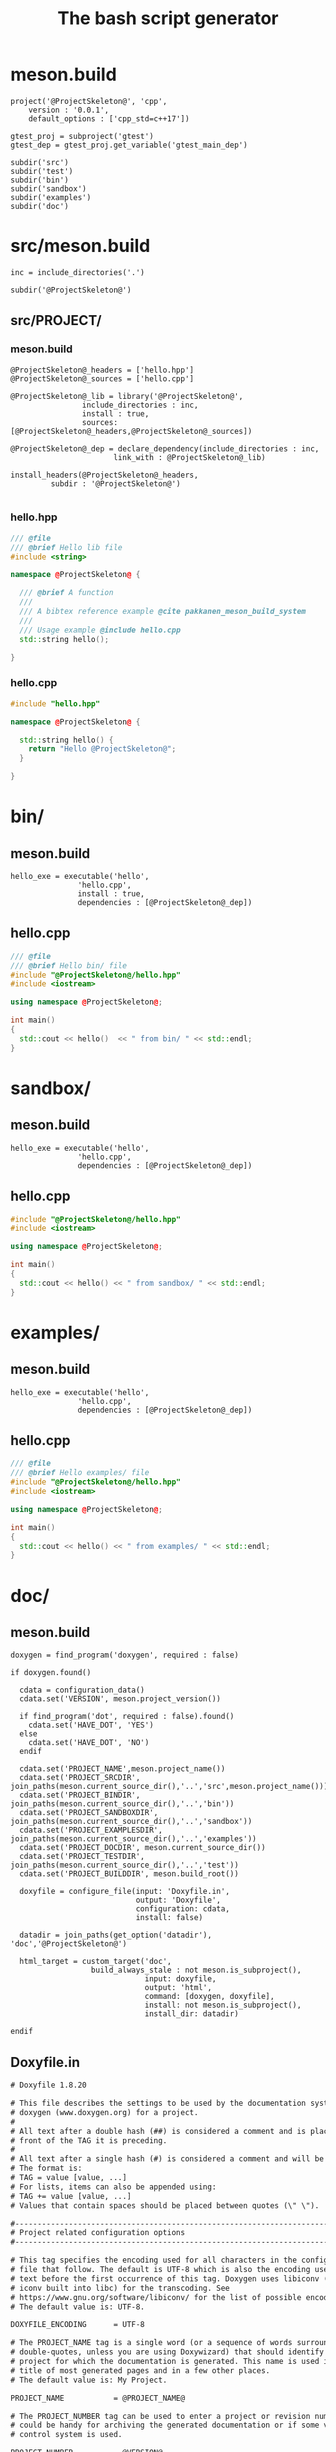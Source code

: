 #+TITLE: The bash script generator 

* meson.build

#+NAME: cpp_meson
#+BEGIN_SRC meson
project('@ProjectSkeleton@', 'cpp',
	version : '0.0.1',
	default_options : ['cpp_std=c++17'])

gtest_proj = subproject('gtest')
gtest_dep = gtest_proj.get_variable('gtest_main_dep')

subdir('src')
subdir('test')
subdir('bin')
subdir('sandbox')
subdir('examples')
subdir('doc')
#+END_SRC

* src/meson.build

#+NAME: cpp_meson_src
#+BEGIN_SRC meson
inc = include_directories('.')

subdir('@ProjectSkeleton@')
#+END_SRC

** src/PROJECT/

*** meson.build

 #+NAME: cpp_meson_src_project
 #+BEGIN_SRC meson
@ProjectSkeleton@_headers = ['hello.hpp']
@ProjectSkeleton@_sources = ['hello.cpp']

@ProjectSkeleton@_lib = library('@ProjectSkeleton@',
				include_directories : inc,
				install : true,
				sources: [@ProjectSkeleton@_headers,@ProjectSkeleton@_sources])

@ProjectSkeleton@_dep = declare_dependency(include_directories : inc,
					   link_with : @ProjectSkeleton@_lib)

install_headers(@ProjectSkeleton@_headers,
		 subdir : '@ProjectSkeleton@')

 #+END_SRC

*** hello.hpp 

 #+NAME: cpp_meson_src_project_hello_hpp
 #+BEGIN_SRC cpp :eval never
/// @file
/// @brief Hello lib file
#include <string>

namespace @ProjectSkeleton@ {

  /// @brief A function 
  ///
  /// A bibtex reference example @cite pakkanen_meson_build_system
  ///
  /// Usage example @include hello.cpp
  std::string hello();
    
}
 #+END_SRC

*** hello.cpp 

 #+NAME: cpp_meson_src_project_hello_cpp
 #+BEGIN_SRC cpp :eval never
#include "hello.hpp"

namespace @ProjectSkeleton@ {

  std::string hello() {
    return "Hello @ProjectSkeleton@";
  }
    
}
 #+END_SRC

* bin/

** meson.build

 #+NAME: cpp_meson_bin 
 #+BEGIN_SRC meson
hello_exe = executable('hello',
		       'hello.cpp',
		       install : true,
		       dependencies : [@ProjectSkeleton@_dep])
 #+END_SRC

** hello.cpp 

 #+NAME: cpp_meson_bin_hello_cpp
 #+BEGIN_SRC cpp
/// @file
/// @brief Hello bin/ file
#include "@ProjectSkeleton@/hello.hpp"
#include <iostream>

using namespace @ProjectSkeleton@;

int main()
{
  std::cout << hello()  << " from bin/ " << std::endl;
}
 #+END_SRC

* sandbox/
** meson.build 
 #+NAME: cpp_meson_sandbox 
 #+BEGIN_SRC meson
hello_exe = executable('hello',
		       'hello.cpp',
		       dependencies : [@ProjectSkeleton@_dep])
 #+END_SRC

** hello.cpp 

 #+NAME: cpp_meson_sandbox_hello_cpp
 #+BEGIN_SRC cpp
#include "@ProjectSkeleton@/hello.hpp"
#include <iostream>

using namespace @ProjectSkeleton@;

int main()
{
  std::cout << hello() << " from sandbox/ " << std::endl;
}
 #+END_SRC
* examples/
** meson.build 
 #+NAME: cpp_meson_examples 
 #+BEGIN_SRC meson
hello_exe = executable('hello',
		       'hello.cpp',
		       dependencies : [@ProjectSkeleton@_dep])
 #+END_SRC

** hello.cpp 

 #+NAME: cpp_meson_examples_hello_cpp
 #+BEGIN_SRC cpp
/// @file
/// @brief Hello examples/ file
#include "@ProjectSkeleton@/hello.hpp"
#include <iostream>

using namespace @ProjectSkeleton@;

int main()
{
  std::cout << hello() << " from examples/ " << std::endl;
}
 #+END_SRC

* doc/ 

** meson.build 

 #+NAME: cpp_meson_doc
 #+BEGIN_SRC meson
doxygen = find_program('doxygen', required : false)

if doxygen.found()

  cdata = configuration_data()
  cdata.set('VERSION', meson.project_version())

  if find_program('dot', required : false).found()
    cdata.set('HAVE_DOT', 'YES')
  else
    cdata.set('HAVE_DOT', 'NO')
  endif

  cdata.set('PROJECT_NAME',meson.project_name())
  cdata.set('PROJECT_SRCDIR', join_paths(meson.current_source_dir(),'..','src',meson.project_name()))
  cdata.set('PROJECT_BINDIR', join_paths(meson.current_source_dir(),'..','bin'))
  cdata.set('PROJECT_SANDBOXDIR', join_paths(meson.current_source_dir(),'..','sandbox'))
  cdata.set('PROJECT_EXAMPLESDIR', join_paths(meson.current_source_dir(),'..','examples'))
  cdata.set('PROJECT_DOCDIR', meson.current_source_dir())
  cdata.set('PROJECT_TESTDIR', join_paths(meson.current_source_dir(),'..','test'))
  cdata.set('PROJECT_BUILDDIR', meson.build_root())

  doxyfile = configure_file(input: 'Doxyfile.in',
                            output: 'Doxyfile',
                            configuration: cdata,
                            install: false)

  datadir = join_paths(get_option('datadir'), 'doc','@ProjectSkeleton@')

  html_target = custom_target('doc',
			      build_always_stale : not meson.is_subproject(),
                              input: doxyfile,
                              output: 'html',
                              command: [doxygen, doxyfile],
                              install: not meson.is_subproject(),
                              install_dir: datadir)

endif
 #+END_SRC

** Doxyfile.in 

 #+NAME: cpp_meson_doc_doxyfile
#+begin_src txt
# Doxyfile 1.8.20

# This file describes the settings to be used by the documentation system
# doxygen (www.doxygen.org) for a project.
#
# All text after a double hash (##) is considered a comment and is placed in
# front of the TAG it is preceding.
#
# All text after a single hash (#) is considered a comment and will be ignored.
# The format is:
# TAG = value [value, ...]
# For lists, items can also be appended using:
# TAG += value [value, ...]
# Values that contain spaces should be placed between quotes (\" \").

#---------------------------------------------------------------------------
# Project related configuration options
#---------------------------------------------------------------------------

# This tag specifies the encoding used for all characters in the configuration
# file that follow. The default is UTF-8 which is also the encoding used for all
# text before the first occurrence of this tag. Doxygen uses libiconv (or the
# iconv built into libc) for the transcoding. See
# https://www.gnu.org/software/libiconv/ for the list of possible encodings.
# The default value is: UTF-8.

DOXYFILE_ENCODING      = UTF-8

# The PROJECT_NAME tag is a single word (or a sequence of words surrounded by
# double-quotes, unless you are using Doxywizard) that should identify the
# project for which the documentation is generated. This name is used in the
# title of most generated pages and in a few other places.
# The default value is: My Project.

PROJECT_NAME           = @PROJECT_NAME@

# The PROJECT_NUMBER tag can be used to enter a project or revision number. This
# could be handy for archiving the generated documentation or if some version
# control system is used.

PROJECT_NUMBER         = @VERSION@

# Using the PROJECT_BRIEF tag one can provide an optional one line description
# for a project that appears at the top of each page and should give viewer a
# quick idea about the purpose of the project. Keep the description short.

PROJECT_BRIEF          =

# With the PROJECT_LOGO tag one can specify a logo or an icon that is included
# in the documentation. The maximum height of the logo should not exceed 55
# pixels and the maximum width should not exceed 200 pixels. Doxygen will copy
# the logo to the output directory.

PROJECT_LOGO           =

# The OUTPUT_DIRECTORY tag is used to specify the (relative or absolute) path
# into which the generated documentation will be written. If a relative path is
# entered, it will be relative to the location where doxygen was started. If
# left blank the current directory will be used.

OUTPUT_DIRECTORY       =

# If the CREATE_SUBDIRS tag is set to YES then doxygen will create 4096 sub-
# directories (in 2 levels) under the output directory of each output format and
# will distribute the generated files over these directories. Enabling this
# option can be useful when feeding doxygen a huge amount of source files, where
# putting all generated files in the same directory would otherwise causes
# performance problems for the file system.
# The default value is: NO.

CREATE_SUBDIRS         = NO

# If the ALLOW_UNICODE_NAMES tag is set to YES, doxygen will allow non-ASCII
# characters to appear in the names of generated files. If set to NO, non-ASCII
# characters will be escaped, for example _xE3_x81_x84 will be used for Unicode
# U+3044.
# The default value is: NO.

ALLOW_UNICODE_NAMES    = NO

# The OUTPUT_LANGUAGE tag is used to specify the language in which all
# documentation generated by doxygen is written. Doxygen will use this
# information to generate all constant output in the proper language.
# Possible values are: Afrikaans, Arabic, Armenian, Brazilian, Catalan, Chinese,
# Chinese-Traditional, Croatian, Czech, Danish, Dutch, English (United States),
# Esperanto, Farsi (Persian), Finnish, French, German, Greek, Hungarian,
# Indonesian, Italian, Japanese, Japanese-en (Japanese with English messages),
# Korean, Korean-en (Korean with English messages), Latvian, Lithuanian,
# Macedonian, Norwegian, Persian (Farsi), Polish, Portuguese, Romanian, Russian,
# Serbian, Serbian-Cyrillic, Slovak, Slovene, Spanish, Swedish, Turkish,
# Ukrainian and Vietnamese.
# The default value is: English.

OUTPUT_LANGUAGE        = English

# The OUTPUT_TEXT_DIRECTION tag is used to specify the direction in which all
# documentation generated by doxygen is written. Doxygen will use this
# information to generate all generated output in the proper direction.
# Possible values are: None, LTR, RTL and Context.
# The default value is: None.

OUTPUT_TEXT_DIRECTION  = None

# If the BRIEF_MEMBER_DESC tag is set to YES, doxygen will include brief member
# descriptions after the members that are listed in the file and class
# documentation (similar to Javadoc). Set to NO to disable this.
# The default value is: YES.

BRIEF_MEMBER_DESC      = YES

# If the REPEAT_BRIEF tag is set to YES, doxygen will prepend the brief
# description of a member or function before the detailed description
#
# Note: If both HIDE_UNDOC_MEMBERS and BRIEF_MEMBER_DESC are set to NO, the
# brief descriptions will be completely suppressed.
# The default value is: YES.

REPEAT_BRIEF           = YES

# This tag implements a quasi-intelligent brief description abbreviator that is
# used to form the text in various listings. Each string in this list, if found
# as the leading text of the brief description, will be stripped from the text
# and the result, after processing the whole list, is used as the annotated
# text. Otherwise, the brief description is used as-is. If left blank, the
# following values are used ($name is automatically replaced with the name of
# the entity):The $name class, The $name widget, The $name file, is, provides,
# specifies, contains, represents, a, an and the.

ABBREVIATE_BRIEF       = "The $name class" \
                         "The $name widget" \
                         "The $name file" \
                         is \
                         provides \
                         specifies \
                         contains \
                         represents \
                         a \
                         an \
                         the

# If the ALWAYS_DETAILED_SEC and REPEAT_BRIEF tags are both set to YES then
# doxygen will generate a detailed section even if there is only a brief
# description.
# The default value is: NO.

ALWAYS_DETAILED_SEC    = NO

# If the INLINE_INHERITED_MEMB tag is set to YES, doxygen will show all
# inherited members of a class in the documentation of that class as if those
# members were ordinary class members. Constructors, destructors and assignment
# operators of the base classes will not be shown.
# The default value is: NO.

INLINE_INHERITED_MEMB  = NO

# If the FULL_PATH_NAMES tag is set to YES, doxygen will prepend the full path
# before files name in the file list and in the header files. If set to NO the
# shortest path that makes the file name unique will be used
# The default value is: YES.

FULL_PATH_NAMES        = YES

# The STRIP_FROM_PATH tag can be used to strip a user-defined part of the path.
# Stripping is only done if one of the specified strings matches the left-hand
# part of the path. The tag can be used to show relative paths in the file list.
# If left blank the directory from which doxygen is run is used as the path to
# strip.
#
# Note that you can specify absolute paths here, but also relative paths, which
# will be relative from the directory where doxygen is started.
# This tag requires that the tag FULL_PATH_NAMES is set to YES.

STRIP_FROM_PATH        =

# The STRIP_FROM_INC_PATH tag can be used to strip a user-defined part of the
# path mentioned in the documentation of a class, which tells the reader which
# header file to include in order to use a class. If left blank only the name of
# the header file containing the class definition is used. Otherwise one should
# specify the list of include paths that are normally passed to the compiler
# using the -I flag.

STRIP_FROM_INC_PATH    =

# If the SHORT_NAMES tag is set to YES, doxygen will generate much shorter (but
# less readable) file names. This can be useful is your file systems doesn't
# support long names like on DOS, Mac, or CD-ROM.
# The default value is: NO.

SHORT_NAMES            = NO

# If the JAVADOC_AUTOBRIEF tag is set to YES then doxygen will interpret the
# first line (until the first dot) of a Javadoc-style comment as the brief
# description. If set to NO, the Javadoc-style will behave just like regular Qt-
# style comments (thus requiring an explicit @brief command for a brief
# description.)
# The default value is: NO.

JAVADOC_AUTOBRIEF      = NO

# If the JAVADOC_BANNER tag is set to YES then doxygen will interpret a line
# such as
# /***************
# as being the beginning of a Javadoc-style comment "banner". If set to NO, the
# Javadoc-style will behave just like regular comments and it will not be
# interpreted by doxygen.
# The default value is: NO.

JAVADOC_BANNER         = NO

# If the QT_AUTOBRIEF tag is set to YES then doxygen will interpret the first
# line (until the first dot) of a Qt-style comment as the brief description. If
# set to NO, the Qt-style will behave just like regular Qt-style comments (thus
# requiring an explicit \brief command for a brief description.)
# The default value is: NO.

QT_AUTOBRIEF           = NO

# The MULTILINE_CPP_IS_BRIEF tag can be set to YES to make doxygen treat a
# multi-line C++ special comment block (i.e. a block of //! or /// comments) as
# a brief description. This used to be the default behavior. The new default is
# to treat a multi-line C++ comment block as a detailed description. Set this
# tag to YES if you prefer the old behavior instead.
#
# Note that setting this tag to YES also means that rational rose comments are
# not recognized any more.
# The default value is: NO.

MULTILINE_CPP_IS_BRIEF = NO

# By default Python docstrings are displayed as preformatted text and doxygen's
# special commands cannot be used. By setting PYTHON_DOCSTRING to NO the
# doxygen's special commands can be used and the contents of the docstring
# documentation blocks is shown as doxygen documentation.
# The default value is: YES.

PYTHON_DOCSTRING       = YES

# If the INHERIT_DOCS tag is set to YES then an undocumented member inherits the
# documentation from any documented member that it re-implements.
# The default value is: YES.

INHERIT_DOCS           = YES

# If the SEPARATE_MEMBER_PAGES tag is set to YES then doxygen will produce a new
# page for each member. If set to NO, the documentation of a member will be part
# of the file/class/namespace that contains it.
# The default value is: NO.

SEPARATE_MEMBER_PAGES  = NO

# The TAB_SIZE tag can be used to set the number of spaces in a tab. Doxygen
# uses this value to replace tabs by spaces in code fragments.
# Minimum value: 1, maximum value: 16, default value: 4.

TAB_SIZE               = 4

# This tag can be used to specify a number of aliases that act as commands in
# the documentation. An alias has the form:
# name=value
# For example adding
# "sideeffect=@par Side Effects:\n"
# will allow you to put the command \sideeffect (or @sideeffect) in the
# documentation, which will result in a user-defined paragraph with heading
# "Side Effects:". You can put \n's in the value part of an alias to insert
# newlines (in the resulting output). You can put ^^ in the value part of an
# alias to insert a newline as if a physical newline was in the original file.
# When you need a literal { or } or , in the value part of an alias you have to
# escape them by means of a backslash (\), this can lead to conflicts with the
# commands \{ and \} for these it is advised to use the version @{ and @} or use
# a double escape (\\{ and \\})

ALIASES                =

# Set the OPTIMIZE_OUTPUT_FOR_C tag to YES if your project consists of C sources
# only. Doxygen will then generate output that is more tailored for C. For
# instance, some of the names that are used will be different. The list of all
# members will be omitted, etc.
# The default value is: NO.

OPTIMIZE_OUTPUT_FOR_C  = NO

# Set the OPTIMIZE_OUTPUT_JAVA tag to YES if your project consists of Java or
# Python sources only. Doxygen will then generate output that is more tailored
# for that language. For instance, namespaces will be presented as packages,
# qualified scopes will look different, etc.
# The default value is: NO.

OPTIMIZE_OUTPUT_JAVA   = NO

# Set the OPTIMIZE_FOR_FORTRAN tag to YES if your project consists of Fortran
# sources. Doxygen will then generate output that is tailored for Fortran.
# The default value is: NO.

OPTIMIZE_FOR_FORTRAN   = NO

# Set the OPTIMIZE_OUTPUT_VHDL tag to YES if your project consists of VHDL
# sources. Doxygen will then generate output that is tailored for VHDL.
# The default value is: NO.

OPTIMIZE_OUTPUT_VHDL   = NO

# Set the OPTIMIZE_OUTPUT_SLICE tag to YES if your project consists of Slice
# sources only. Doxygen will then generate output that is more tailored for that
# language. For instance, namespaces will be presented as modules, types will be
# separated into more groups, etc.
# The default value is: NO.

OPTIMIZE_OUTPUT_SLICE  = NO

# Doxygen selects the parser to use depending on the extension of the files it
# parses. With this tag you can assign which parser to use for a given
# extension. Doxygen has a built-in mapping, but you can override or extend it
# using this tag. The format is ext=language, where ext is a file extension, and
# language is one of the parsers supported by doxygen: IDL, Java, JavaScript,
# Csharp (C#), C, C++, D, PHP, md (Markdown), Objective-C, Python, Slice, VHDL,
# Fortran (fixed format Fortran: FortranFixed, free formatted Fortran:
# FortranFree, unknown formatted Fortran: Fortran. In the later case the parser
# tries to guess whether the code is fixed or free formatted code, this is the
# default for Fortran type files). For instance to make doxygen treat .inc files
# as Fortran files (default is PHP), and .f files as C (default is Fortran),
# use: inc=Fortran f=C.
#
# Note: For files without extension you can use no_extension as a placeholder.
#
# Note that for custom extensions you also need to set FILE_PATTERNS otherwise
# the files are not read by doxygen.

EXTENSION_MAPPING      =

# If the MARKDOWN_SUPPORT tag is enabled then doxygen pre-processes all comments
# according to the Markdown format, which allows for more readable
# documentation. See https://daringfireball.net/projects/markdown/ for details.
# The output of markdown processing is further processed by doxygen, so you can
# mix doxygen, HTML, and XML commands with Markdown formatting. Disable only in
# case of backward compatibilities issues.
# The default value is: YES.

MARKDOWN_SUPPORT       = YES

# When the TOC_INCLUDE_HEADINGS tag is set to a non-zero value, all headings up
# to that level are automatically included in the table of contents, even if
# they do not have an id attribute.
# Note: This feature currently applies only to Markdown headings.
# Minimum value: 0, maximum value: 99, default value: 5.
# This tag requires that the tag MARKDOWN_SUPPORT is set to YES.

TOC_INCLUDE_HEADINGS   = 5

# When enabled doxygen tries to link words that correspond to documented
# classes, or namespaces to their corresponding documentation. Such a link can
# be prevented in individual cases by putting a % sign in front of the word or
# globally by setting AUTOLINK_SUPPORT to NO.
# The default value is: YES.

AUTOLINK_SUPPORT       = YES

# If you use STL classes (i.e. std::string, std::vector, etc.) but do not want
# to include (a tag file for) the STL sources as input, then you should set this
# tag to YES in order to let doxygen match functions declarations and
# definitions whose arguments contain STL classes (e.g. func(std::string);
# versus func(std::string) {}). This also make the inheritance and collaboration
# diagrams that involve STL classes more complete and accurate.
# The default value is: NO.

BUILTIN_STL_SUPPORT    = NO

# If you use Microsoft's C++/CLI language, you should set this option to YES to
# enable parsing support.
# The default value is: NO.

CPP_CLI_SUPPORT        = NO

# Set the SIP_SUPPORT tag to YES if your project consists of sip (see:
# https://www.riverbankcomputing.com/software/sip/intro) sources only. Doxygen
# will parse them like normal C++ but will assume all classes use public instead
# of private inheritance when no explicit protection keyword is present.
# The default value is: NO.

SIP_SUPPORT            = NO

# For Microsoft's IDL there are propget and propput attributes to indicate
# getter and setter methods for a property. Setting this option to YES will make
# doxygen to replace the get and set methods by a property in the documentation.
# This will only work if the methods are indeed getting or setting a simple
# type. If this is not the case, or you want to show the methods anyway, you
# should set this option to NO.
# The default value is: YES.

IDL_PROPERTY_SUPPORT   = YES

# If member grouping is used in the documentation and the DISTRIBUTE_GROUP_DOC
# tag is set to YES then doxygen will reuse the documentation of the first
# member in the group (if any) for the other members of the group. By default
# all members of a group must be documented explicitly.
# The default value is: NO.

DISTRIBUTE_GROUP_DOC   = NO

# If one adds a struct or class to a group and this option is enabled, then also
# any nested class or struct is added to the same group. By default this option
# is disabled and one has to add nested compounds explicitly via \ingroup.
# The default value is: NO.

GROUP_NESTED_COMPOUNDS = NO

# Set the SUBGROUPING tag to YES to allow class member groups of the same type
# (for instance a group of public functions) to be put as a subgroup of that
# type (e.g. under the Public Functions section). Set it to NO to prevent
# subgrouping. Alternatively, this can be done per class using the
# \nosubgrouping command.
# The default value is: YES.

SUBGROUPING            = YES

# When the INLINE_GROUPED_CLASSES tag is set to YES, classes, structs and unions
# are shown inside the group in which they are included (e.g. using \ingroup)
# instead of on a separate page (for HTML and Man pages) or section (for LaTeX
# and RTF).
#
# Note that this feature does not work in combination with
# SEPARATE_MEMBER_PAGES.
# The default value is: NO.

INLINE_GROUPED_CLASSES = NO

# When the INLINE_SIMPLE_STRUCTS tag is set to YES, structs, classes, and unions
# with only public data fields or simple typedef fields will be shown inline in
# the documentation of the scope in which they are defined (i.e. file,
# namespace, or group documentation), provided this scope is documented. If set
# to NO, structs, classes, and unions are shown on a separate page (for HTML and
# Man pages) or section (for LaTeX and RTF).
# The default value is: NO.

INLINE_SIMPLE_STRUCTS  = NO

# When TYPEDEF_HIDES_STRUCT tag is enabled, a typedef of a struct, union, or
# enum is documented as struct, union, or enum with the name of the typedef. So
# typedef struct TypeS {} TypeT, will appear in the documentation as a struct
# with name TypeT. When disabled the typedef will appear as a member of a file,
# namespace, or class. And the struct will be named TypeS. This can typically be
# useful for C code in case the coding convention dictates that all compound
# types are typedef'ed and only the typedef is referenced, never the tag name.
# The default value is: NO.

TYPEDEF_HIDES_STRUCT   = NO

# The size of the symbol lookup cache can be set using LOOKUP_CACHE_SIZE. This
# cache is used to resolve symbols given their name and scope. Since this can be
# an expensive process and often the same symbol appears multiple times in the
# code, doxygen keeps a cache of pre-resolved symbols. If the cache is too small
# doxygen will become slower. If the cache is too large, memory is wasted. The
# cache size is given by this formula: 2^(16+LOOKUP_CACHE_SIZE). The valid range
# is 0..9, the default is 0, corresponding to a cache size of 2^16=65536
# symbols. At the end of a run doxygen will report the cache usage and suggest
# the optimal cache size from a speed point of view.
# Minimum value: 0, maximum value: 9, default value: 0.

LOOKUP_CACHE_SIZE      = 0

# The NUM_PROC_THREADS specifies the number threads doxygen is allowed to use
# during processing. When set to 0 doxygen will based this on the number of
# cores available in the system. You can set it explicitly to a value larger
# than 0 to get more control over the balance between CPU load and processing
# speed. At this moment only the input processing can be done using multiple
# threads. Since this is still an experimental feature the default is set to 1,
# which efficively disables parallel processing. Please report any issues you
# encounter. Generating dot graphs in parallel is controlled by the
# DOT_NUM_THREADS setting.
# Minimum value: 0, maximum value: 32, default value: 1.

NUM_PROC_THREADS       = 1

#---------------------------------------------------------------------------
# Build related configuration options
#---------------------------------------------------------------------------

# If the EXTRACT_ALL tag is set to YES, doxygen will assume all entities in
# documentation are documented, even if no documentation was available. Private
# class members and static file members will be hidden unless the
# EXTRACT_PRIVATE respectively EXTRACT_STATIC tags are set to YES.
# Note: This will also disable the warnings about undocumented members that are
# normally produced when WARNINGS is set to YES.
# The default value is: NO.

EXTRACT_ALL            = NO

# If the EXTRACT_PRIVATE tag is set to YES, all private members of a class will
# be included in the documentation.
# The default value is: NO.

EXTRACT_PRIVATE        = NO

# If the EXTRACT_PRIV_VIRTUAL tag is set to YES, documented private virtual
# methods of a class will be included in the documentation.
# The default value is: NO.

EXTRACT_PRIV_VIRTUAL   = NO

# If the EXTRACT_PACKAGE tag is set to YES, all members with package or internal
# scope will be included in the documentation.
# The default value is: NO.

EXTRACT_PACKAGE        = NO

# If the EXTRACT_STATIC tag is set to YES, all static members of a file will be
# included in the documentation.
# The default value is: NO.

EXTRACT_STATIC         = NO

# If the EXTRACT_LOCAL_CLASSES tag is set to YES, classes (and structs) defined
# locally in source files will be included in the documentation. If set to NO,
# only classes defined in header files are included. Does not have any effect
# for Java sources.
# The default value is: YES.

EXTRACT_LOCAL_CLASSES  = YES

# This flag is only useful for Objective-C code. If set to YES, local methods,
# which are defined in the implementation section but not in the interface are
# included in the documentation. If set to NO, only methods in the interface are
# included.
# The default value is: NO.

EXTRACT_LOCAL_METHODS  = NO

# If this flag is set to YES, the members of anonymous namespaces will be
# extracted and appear in the documentation as a namespace called
# 'anonymous_namespace{file}', where file will be replaced with the base name of
# the file that contains the anonymous namespace. By default anonymous namespace
# are hidden.
# The default value is: NO.

EXTRACT_ANON_NSPACES   = NO

# If the HIDE_UNDOC_MEMBERS tag is set to YES, doxygen will hide all
# undocumented members inside documented classes or files. If set to NO these
# members will be included in the various overviews, but no documentation
# section is generated. This option has no effect if EXTRACT_ALL is enabled.
# The default value is: NO.

HIDE_UNDOC_MEMBERS     = NO

# If the HIDE_UNDOC_CLASSES tag is set to YES, doxygen will hide all
# undocumented classes that are normally visible in the class hierarchy. If set
# to NO, these classes will be included in the various overviews. This option
# has no effect if EXTRACT_ALL is enabled.
# The default value is: NO.

HIDE_UNDOC_CLASSES     = NO

# If the HIDE_FRIEND_COMPOUNDS tag is set to YES, doxygen will hide all friend
# declarations. If set to NO, these declarations will be included in the
# documentation.
# The default value is: NO.

HIDE_FRIEND_COMPOUNDS  = NO

# If the HIDE_IN_BODY_DOCS tag is set to YES, doxygen will hide any
# documentation blocks found inside the body of a function. If set to NO, these
# blocks will be appended to the function's detailed documentation block.
# The default value is: NO.

HIDE_IN_BODY_DOCS      = NO

# The INTERNAL_DOCS tag determines if documentation that is typed after a
# \internal command is included. If the tag is set to NO then the documentation
# will be excluded. Set it to YES to include the internal documentation.
# The default value is: NO.

INTERNAL_DOCS          = NO

# If the CASE_SENSE_NAMES tag is set to NO then doxygen will only generate file
# names in lower-case letters. If set to YES, upper-case letters are also
# allowed. This is useful if you have classes or files whose names only differ
# in case and if your file system supports case sensitive file names. Windows
# (including Cygwin) and Mac users are advised to set this option to NO.
# The default value is: system dependent.

CASE_SENSE_NAMES       = YES

# If the HIDE_SCOPE_NAMES tag is set to NO then doxygen will show members with
# their full class and namespace scopes in the documentation. If set to YES, the
# scope will be hidden.
# The default value is: NO.

HIDE_SCOPE_NAMES       = NO

# If the HIDE_COMPOUND_REFERENCE tag is set to NO (default) then doxygen will
# append additional text to a page's title, such as Class Reference. If set to
# YES the compound reference will be hidden.
# The default value is: NO.

HIDE_COMPOUND_REFERENCE= NO

# If the SHOW_INCLUDE_FILES tag is set to YES then doxygen will put a list of
# the files that are included by a file in the documentation of that file.
# The default value is: YES.

SHOW_INCLUDE_FILES     = YES

# If the SHOW_GROUPED_MEMB_INC tag is set to YES then Doxygen will add for each
# grouped member an include statement to the documentation, telling the reader
# which file to include in order to use the member.
# The default value is: NO.

SHOW_GROUPED_MEMB_INC  = NO

# If the FORCE_LOCAL_INCLUDES tag is set to YES then doxygen will list include
# files with double quotes in the documentation rather than with sharp brackets.
# The default value is: NO.

FORCE_LOCAL_INCLUDES   = NO

# If the INLINE_INFO tag is set to YES then a tag [inline] is inserted in the
# documentation for inline members.
# The default value is: YES.

INLINE_INFO            = YES

# If the SORT_MEMBER_DOCS tag is set to YES then doxygen will sort the
# (detailed) documentation of file and class members alphabetically by member
# name. If set to NO, the members will appear in declaration order.
# The default value is: YES.

SORT_MEMBER_DOCS       = YES

# If the SORT_BRIEF_DOCS tag is set to YES then doxygen will sort the brief
# descriptions of file, namespace and class members alphabetically by member
# name. If set to NO, the members will appear in declaration order. Note that
# this will also influence the order of the classes in the class list.
# The default value is: NO.

SORT_BRIEF_DOCS        = NO

# If the SORT_MEMBERS_CTORS_1ST tag is set to YES then doxygen will sort the
# (brief and detailed) documentation of class members so that constructors and
# destructors are listed first. If set to NO the constructors will appear in the
# respective orders defined by SORT_BRIEF_DOCS and SORT_MEMBER_DOCS.
# Note: If SORT_BRIEF_DOCS is set to NO this option is ignored for sorting brief
# member documentation.
# Note: If SORT_MEMBER_DOCS is set to NO this option is ignored for sorting
# detailed member documentation.
# The default value is: NO.

SORT_MEMBERS_CTORS_1ST = NO

# If the SORT_GROUP_NAMES tag is set to YES then doxygen will sort the hierarchy
# of group names into alphabetical order. If set to NO the group names will
# appear in their defined order.
# The default value is: NO.

SORT_GROUP_NAMES       = NO

# If the SORT_BY_SCOPE_NAME tag is set to YES, the class list will be sorted by
# fully-qualified names, including namespaces. If set to NO, the class list will
# be sorted only by class name, not including the namespace part.
# Note: This option is not very useful if HIDE_SCOPE_NAMES is set to YES.
# Note: This option applies only to the class list, not to the alphabetical
# list.
# The default value is: NO.

SORT_BY_SCOPE_NAME     = NO

# If the STRICT_PROTO_MATCHING option is enabled and doxygen fails to do proper
# type resolution of all parameters of a function it will reject a match between
# the prototype and the implementation of a member function even if there is
# only one candidate or it is obvious which candidate to choose by doing a
# simple string match. By disabling STRICT_PROTO_MATCHING doxygen will still
# accept a match between prototype and implementation in such cases.
# The default value is: NO.

STRICT_PROTO_MATCHING  = NO

# The GENERATE_TODOLIST tag can be used to enable (YES) or disable (NO) the todo
# list. This list is created by putting \todo commands in the documentation.
# The default value is: YES.

GENERATE_TODOLIST      = YES

# The GENERATE_TESTLIST tag can be used to enable (YES) or disable (NO) the test
# list. This list is created by putting \test commands in the documentation.
# The default value is: YES.

GENERATE_TESTLIST      = YES

# The GENERATE_BUGLIST tag can be used to enable (YES) or disable (NO) the bug
# list. This list is created by putting \bug commands in the documentation.
# The default value is: YES.

GENERATE_BUGLIST       = YES

# The GENERATE_DEPRECATEDLIST tag can be used to enable (YES) or disable (NO)
# the deprecated list. This list is created by putting \deprecated commands in
# the documentation.
# The default value is: YES.

GENERATE_DEPRECATEDLIST= YES

# The ENABLED_SECTIONS tag can be used to enable conditional documentation
# sections, marked by \if <section_label> ... \endif and \cond <section_label>
# ... \endcond blocks.

ENABLED_SECTIONS       =

# The MAX_INITIALIZER_LINES tag determines the maximum number of lines that the
# initial value of a variable or macro / define can have for it to appear in the
# documentation. If the initializer consists of more lines than specified here
# it will be hidden. Use a value of 0 to hide initializers completely. The
# appearance of the value of individual variables and macros / defines can be
# controlled using \showinitializer or \hideinitializer command in the
# documentation regardless of this setting.
# Minimum value: 0, maximum value: 10000, default value: 30.

MAX_INITIALIZER_LINES  = 30

# Set the SHOW_USED_FILES tag to NO to disable the list of files generated at
# the bottom of the documentation of classes and structs. If set to YES, the
# list will mention the files that were used to generate the documentation.
# The default value is: YES.

SHOW_USED_FILES        = YES

# Set the SHOW_FILES tag to NO to disable the generation of the Files page. This
# will remove the Files entry from the Quick Index and from the Folder Tree View
# (if specified).
# The default value is: YES.

SHOW_FILES             = YES

# Set the SHOW_NAMESPACES tag to NO to disable the generation of the Namespaces
# page. This will remove the Namespaces entry from the Quick Index and from the
# Folder Tree View (if specified).
# The default value is: YES.

SHOW_NAMESPACES        = YES

# The FILE_VERSION_FILTER tag can be used to specify a program or script that
# doxygen should invoke to get the current version for each file (typically from
# the version control system). Doxygen will invoke the program by executing (via
# popen()) the command command input-file, where command is the value of the
# FILE_VERSION_FILTER tag, and input-file is the name of an input file provided
# by doxygen. Whatever the program writes to standard output is used as the file
# version. For an example see the documentation.

FILE_VERSION_FILTER    =

# The LAYOUT_FILE tag can be used to specify a layout file which will be parsed
# by doxygen. The layout file controls the global structure of the generated
# output files in an output format independent way. To create the layout file
# that represents doxygen's defaults, run doxygen with the -l option. You can
# optionally specify a file name after the option, if omitted DoxygenLayout.xml
# will be used as the name of the layout file.
#
# Note that if you run doxygen from a directory containing a file called
# DoxygenLayout.xml, doxygen will parse it automatically even if the LAYOUT_FILE
# tag is left empty.

LAYOUT_FILE            =

# The CITE_BIB_FILES tag can be used to specify one or more bib files containing
# the reference definitions. This must be a list of .bib files. The .bib
# extension is automatically appended if omitted. This requires the bibtex tool
# to be installed. See also https://en.wikipedia.org/wiki/BibTeX for more info.
# For LaTeX the style of the bibliography can be controlled using
# LATEX_BIB_STYLE. To use this feature you need bibtex and perl available in the
# search path. See also \cite for info how to create references.

CITE_BIB_FILES         = "@PROJECT_DOCDIR@/bibliography.bib"

#---------------------------------------------------------------------------
# Configuration options related to warning and progress messages
#---------------------------------------------------------------------------

# The QUIET tag can be used to turn on/off the messages that are generated to
# standard output by doxygen. If QUIET is set to YES this implies that the
# messages are off.
# The default value is: NO.

QUIET                  = NO

# The WARNINGS tag can be used to turn on/off the warning messages that are
# generated to standard error (stderr) by doxygen. If WARNINGS is set to YES
# this implies that the warnings are on.
#
# Tip: Turn warnings on while writing the documentation.
# The default value is: YES.

WARNINGS               = YES

# If the WARN_IF_UNDOCUMENTED tag is set to YES then doxygen will generate
# warnings for undocumented members. If EXTRACT_ALL is set to YES then this flag
# will automatically be disabled.
# The default value is: YES.

WARN_IF_UNDOCUMENTED   = YES

# If the WARN_IF_DOC_ERROR tag is set to YES, doxygen will generate warnings for
# potential errors in the documentation, such as not documenting some parameters
# in a documented function, or documenting parameters that don't exist or using
# markup commands wrongly.
# The default value is: YES.

WARN_IF_DOC_ERROR      = YES

# This WARN_NO_PARAMDOC option can be enabled to get warnings for functions that
# are documented, but have no documentation for their parameters or return
# value. If set to NO, doxygen will only warn about wrong or incomplete
# parameter documentation, but not about the absence of documentation. If
# EXTRACT_ALL is set to YES then this flag will automatically be disabled.
# The default value is: NO.

WARN_NO_PARAMDOC       = NO

# If the WARN_AS_ERROR tag is set to YES then doxygen will immediately stop when
# a warning is encountered.
# The default value is: NO.

WARN_AS_ERROR          = NO

# The WARN_FORMAT tag determines the format of the warning messages that doxygen
# can produce. The string should contain the $file, $line, and $text tags, which
# will be replaced by the file and line number from which the warning originated
# and the warning text. Optionally the format may contain $version, which will
# be replaced by the version of the file (if it could be obtained via
# FILE_VERSION_FILTER)
# The default value is: $file:$line: $text.

WARN_FORMAT            = "$file:$line: $text"

# The WARN_LOGFILE tag can be used to specify a file to which warning and error
# messages should be written. If left blank the output is written to standard
# error (stderr).

WARN_LOGFILE           =

#---------------------------------------------------------------------------
# Configuration options related to the input files
#---------------------------------------------------------------------------

# The INPUT tag is used to specify the files and/or directories that contain
# documented source files. You may enter file names like myfile.cpp or
# directories like /usr/src/myproject. Separate the files or directories with
# spaces. See also FILE_PATTERNS and EXTENSION_MAPPING
# Note: If this tag is empty the current directory is searched.

INPUT                  = "@PROJECT_SRCDIR@" \
                         "@PROJECT_BINDIR@" 

# This tag can be used to specify the character encoding of the source files
# that doxygen parses. Internally doxygen uses the UTF-8 encoding. Doxygen uses
# libiconv (or the iconv built into libc) for the transcoding. See the libiconv
# documentation (see: https://www.gnu.org/software/libiconv/) for the list of
# possible encodings.
# The default value is: UTF-8.

INPUT_ENCODING         = UTF-8

# If the value of the INPUT tag contains directories, you can use the
# FILE_PATTERNS tag to specify one or more wildcard patterns (like *.cpp and
# *.h) to filter out the source-files in the directories.
#
# Note that for custom extensions or not directly supported extensions you also
# need to set EXTENSION_MAPPING for the extension otherwise the files are not
# read by doxygen.
#
# If left blank the following patterns are tested:*.c, *.cc, *.cxx, *.cpp,
# *.c++, *.java, *.ii, *.ixx, *.ipp, *.i++, *.inl, *.idl, *.ddl, *.odl, *.h,
# *.hh, *.hxx, *.hpp, *.h++, *.cs, *.d, *.php, *.php4, *.php5, *.phtml, *.inc,
# *.m, *.markdown, *.md, *.mm, *.dox (to be provided as doxygen C comment),
# *.doc (to be provided as doxygen C comment), *.txt (to be provided as doxygen
# C comment), *.py, *.pyw, *.f90, *.f95, *.f03, *.f08, *.f18, *.f, *.for, *.vhd,
# *.vhdl, *.ucf, *.qsf and *.ice.

FILE_PATTERNS          = *.c \
                         *.cc \
                         *.cxx \
                         *.cpp \
                         *.c++ \
                         *.java \
                         *.ii \
                         *.ixx \
                         *.ipp \
                         *.i++ \
                         *.inl \
                         *.idl \
                         *.ddl \
                         *.odl \
                         *.h \
                         *.hh \
                         *.hxx \
                         *.hpp \
                         *.h++ \
                         *.cs \
                         *.d \
                         *.php \
                         *.php4 \
                         *.php5 \
                         *.phtml \
                         *.inc \
                         *.m \
                         *.markdown \
                         *.md \
                         *.mm \
                         *.dox \
                         *.doc \
                         *.txt \
                         *.py \
                         *.pyw \
                         *.f90 \
                         *.f95 \
                         *.f03 \
                         *.f08 \
                         *.f18 \
                         *.f \
                         *.for \
                         *.vhd \
                         *.vhdl \
                         *.ucf \
                         *.qsf \
                         *.ice

# The RECURSIVE tag can be used to specify whether or not subdirectories should
# be searched for input files as well.
# The default value is: NO.

RECURSIVE              = NO

# The EXCLUDE tag can be used to specify files and/or directories that should be
# excluded from the INPUT source files. This way you can easily exclude a
# subdirectory from a directory tree whose root is specified with the INPUT tag.
#
# Note that relative paths are relative to the directory from which doxygen is
# run.

EXCLUDE                =

# The EXCLUDE_SYMLINKS tag can be used to select whether or not files or
# directories that are symbolic links (a Unix file system feature) are excluded
# from the input.
# The default value is: NO.

EXCLUDE_SYMLINKS       = NO

# If the value of the INPUT tag contains directories, you can use the
# EXCLUDE_PATTERNS tag to specify one or more wildcard patterns to exclude
# certain files from those directories.
#
# Note that the wildcards are matched against the file with absolute path, so to
# exclude all test directories for example use the pattern */test/*

EXCLUDE_PATTERNS       =

# The EXCLUDE_SYMBOLS tag can be used to specify one or more symbol names
# (namespaces, classes, functions, etc.) that should be excluded from the
# output. The symbol name can be a fully qualified name, a word, or if the
# wildcard * is used, a substring. Examples: ANamespace, AClass,
# AClass::ANamespace, ANamespace::*Test
#
# Note that the wildcards are matched against the file with absolute path, so to
# exclude all test directories use the pattern */test/*

EXCLUDE_SYMBOLS        =

# The EXAMPLE_PATH tag can be used to specify one or more files or directories
# that contain example code fragments that are included (see the \include
# command).

EXAMPLE_PATH           = "@PROJECT_EXAMPLESDIR@"

# If the value of the EXAMPLE_PATH tag contains directories, you can use the
# EXAMPLE_PATTERNS tag to specify one or more wildcard pattern (like *.cpp and
# *.h) to filter out the source-files in the directories. If left blank all
# files are included.

EXAMPLE_PATTERNS       = *

# If the EXAMPLE_RECURSIVE tag is set to YES then subdirectories will be
# searched for input files to be used with the \include or \dontinclude commands
# irrespective of the value of the RECURSIVE tag.
# The default value is: NO.

EXAMPLE_RECURSIVE      = NO

# The IMAGE_PATH tag can be used to specify one or more files or directories
# that contain images that are to be included in the documentation (see the
# \image command).

IMAGE_PATH             = "@PROJECT_DOCDIR@/figures"

# The INPUT_FILTER tag can be used to specify a program that doxygen should
# invoke to filter for each input file. Doxygen will invoke the filter program
# by executing (via popen()) the command:
#
# <filter> <input-file>
#
# where <filter> is the value of the INPUT_FILTER tag, and <input-file> is the
# name of an input file. Doxygen will then use the output that the filter
# program writes to standard output. If FILTER_PATTERNS is specified, this tag
# will be ignored.
#
# Note that the filter must not add or remove lines; it is applied before the
# code is scanned, but not when the output code is generated. If lines are added
# or removed, the anchors will not be placed correctly.
#
# Note that for custom extensions or not directly supported extensions you also
# need to set EXTENSION_MAPPING for the extension otherwise the files are not
# properly processed by doxygen.

INPUT_FILTER           =

# The FILTER_PATTERNS tag can be used to specify filters on a per file pattern
# basis. Doxygen will compare the file name with each pattern and apply the
# filter if there is a match. The filters are a list of the form: pattern=filter
# (like *.cpp=my_cpp_filter). See INPUT_FILTER for further information on how
# filters are used. If the FILTER_PATTERNS tag is empty or if none of the
# patterns match the file name, INPUT_FILTER is applied.
#
# Note that for custom extensions or not directly supported extensions you also
# need to set EXTENSION_MAPPING for the extension otherwise the files are not
# properly processed by doxygen.

FILTER_PATTERNS        =

# If the FILTER_SOURCE_FILES tag is set to YES, the input filter (if set using
# INPUT_FILTER) will also be used to filter the input files that are used for
# producing the source files to browse (i.e. when SOURCE_BROWSER is set to YES).
# The default value is: NO.

FILTER_SOURCE_FILES    = NO

# The FILTER_SOURCE_PATTERNS tag can be used to specify source filters per file
# pattern. A pattern will override the setting for FILTER_PATTERN (if any) and
# it is also possible to disable source filtering for a specific pattern using
# *.ext= (so without naming a filter).
# This tag requires that the tag FILTER_SOURCE_FILES is set to YES.

FILTER_SOURCE_PATTERNS =

# If the USE_MDFILE_AS_MAINPAGE tag refers to the name of a markdown file that
# is part of the input, its contents will be placed on the main page
# (index.html). This can be useful if you have a project on for instance GitHub
# and want to reuse the introduction page also for the doxygen output.

USE_MDFILE_AS_MAINPAGE =

#---------------------------------------------------------------------------
# Configuration options related to source browsing
#---------------------------------------------------------------------------

# If the SOURCE_BROWSER tag is set to YES then a list of source files will be
# generated. Documented entities will be cross-referenced with these sources.
#
# Note: To get rid of all source code in the generated output, make sure that
# also VERBATIM_HEADERS is set to NO.
# The default value is: NO.

SOURCE_BROWSER         = NO

# Setting the INLINE_SOURCES tag to YES will include the body of functions,
# classes and enums directly into the documentation.
# The default value is: NO.

INLINE_SOURCES         = NO

# Setting the STRIP_CODE_COMMENTS tag to YES will instruct doxygen to hide any
# special comment blocks from generated source code fragments. Normal C, C++ and
# Fortran comments will always remain visible.
# The default value is: YES.

STRIP_CODE_COMMENTS    = YES

# If the REFERENCED_BY_RELATION tag is set to YES then for each documented
# entity all documented functions referencing it will be listed.
# The default value is: NO.

REFERENCED_BY_RELATION = NO

# If the REFERENCES_RELATION tag is set to YES then for each documented function
# all documented entities called/used by that function will be listed.
# The default value is: NO.

REFERENCES_RELATION    = NO

# If the REFERENCES_LINK_SOURCE tag is set to YES and SOURCE_BROWSER tag is set
# to YES then the hyperlinks from functions in REFERENCES_RELATION and
# REFERENCED_BY_RELATION lists will link to the source code. Otherwise they will
# link to the documentation.
# The default value is: YES.

REFERENCES_LINK_SOURCE = YES

# If SOURCE_TOOLTIPS is enabled (the default) then hovering a hyperlink in the
# source code will show a tooltip with additional information such as prototype,
# brief description and links to the definition and documentation. Since this
# will make the HTML file larger and loading of large files a bit slower, you
# can opt to disable this feature.
# The default value is: YES.
# This tag requires that the tag SOURCE_BROWSER is set to YES.

SOURCE_TOOLTIPS        = YES

# If the USE_HTAGS tag is set to YES then the references to source code will
# point to the HTML generated by the htags(1) tool instead of doxygen built-in
# source browser. The htags tool is part of GNU's global source tagging system
# (see https://www.gnu.org/software/global/global.html). You will need version
# 4.8.6 or higher.
#
# To use it do the following:
# - Install the latest version of global
# - Enable SOURCE_BROWSER and USE_HTAGS in the configuration file
# - Make sure the INPUT points to the root of the source tree
# - Run doxygen as normal
#
# Doxygen will invoke htags (and that will in turn invoke gtags), so these
# tools must be available from the command line (i.e. in the search path).
#
# The result: instead of the source browser generated by doxygen, the links to
# source code will now point to the output of htags.
# The default value is: NO.
# This tag requires that the tag SOURCE_BROWSER is set to YES.

USE_HTAGS              = NO

# If the VERBATIM_HEADERS tag is set the YES then doxygen will generate a
# verbatim copy of the header file for each class for which an include is
# specified. Set to NO to disable this.
# See also: Section \class.
# The default value is: YES.

VERBATIM_HEADERS       = YES

# If the CLANG_ASSISTED_PARSING tag is set to YES then doxygen will use the
# clang parser (see: http://clang.llvm.org/) for more accurate parsing at the
# cost of reduced performance. This can be particularly helpful with template
# rich C++ code for which doxygen's built-in parser lacks the necessary type
# information.
# Note: The availability of this option depends on whether or not doxygen was
# generated with the -Duse_libclang=ON option for CMake.
# The default value is: NO.

CLANG_ASSISTED_PARSING = YES

# If clang assisted parsing is enabled you can provide the compiler with command
# line options that you would normally use when invoking the compiler. Note that
# the include paths will already be set by doxygen for the files and directories
# specified with INPUT and INCLUDE_PATH.
# This tag requires that the tag CLANG_ASSISTED_PARSING is set to YES.

CLANG_OPTIONS          =

# If clang assisted parsing is enabled you can provide the clang parser with the
# path to the directory containing a file called compile_commands.json. This
# file is the compilation database (see:
# http://clang.llvm.org/docs/HowToSetupToolingForLLVM.html) containing the
# options used when the source files were built. This is equivalent to
# specifying the "-p" option to a clang tool, such as clang-check. These options
# will then be passed to the parser. Any options specified with CLANG_OPTIONS
# will be added as well.
# Note: The availability of this option depends on whether or not doxygen was
# generated with the -Duse_libclang=ON option for CMake.

CLANG_DATABASE_PATH    = "@PROJECT_BUILDDIR@"

#---------------------------------------------------------------------------
# Configuration options related to the alphabetical class index
#---------------------------------------------------------------------------

# If the ALPHABETICAL_INDEX tag is set to YES, an alphabetical index of all
# compounds will be generated. Enable this if the project contains a lot of
# classes, structs, unions or interfaces.
# The default value is: YES.

ALPHABETICAL_INDEX     = YES

# The COLS_IN_ALPHA_INDEX tag can be used to specify the number of columns in
# which the alphabetical index list will be split.
# Minimum value: 1, maximum value: 20, default value: 5.
# This tag requires that the tag ALPHABETICAL_INDEX is set to YES.

COLS_IN_ALPHA_INDEX    = 5

# In case all classes in a project start with a common prefix, all classes will
# be put under the same header in the alphabetical index. The IGNORE_PREFIX tag
# can be used to specify a prefix (or a list of prefixes) that should be ignored
# while generating the index headers.
# This tag requires that the tag ALPHABETICAL_INDEX is set to YES.

IGNORE_PREFIX          =

#---------------------------------------------------------------------------
# Configuration options related to the HTML output
#---------------------------------------------------------------------------

# If the GENERATE_HTML tag is set to YES, doxygen will generate HTML output
# The default value is: YES.

GENERATE_HTML          = YES

# The HTML_OUTPUT tag is used to specify where the HTML docs will be put. If a
# relative path is entered the value of OUTPUT_DIRECTORY will be put in front of
# it.
# The default directory is: html.
# This tag requires that the tag GENERATE_HTML is set to YES.

HTML_OUTPUT            = html

# The HTML_FILE_EXTENSION tag can be used to specify the file extension for each
# generated HTML page (for example: .htm, .php, .asp).
# The default value is: .html.
# This tag requires that the tag GENERATE_HTML is set to YES.

HTML_FILE_EXTENSION    = .html

# The HTML_HEADER tag can be used to specify a user-defined HTML header file for
# each generated HTML page. If the tag is left blank doxygen will generate a
# standard header.
#
# To get valid HTML the header file that includes any scripts and style sheets
# that doxygen needs, which is dependent on the configuration options used (e.g.
# the setting GENERATE_TREEVIEW). It is highly recommended to start with a
# default header using
# doxygen -w html new_header.html new_footer.html new_stylesheet.css
# YourConfigFile
# and then modify the file new_header.html. See also section "Doxygen usage"
# for information on how to generate the default header that doxygen normally
# uses.
# Note: The header is subject to change so you typically have to regenerate the
# default header when upgrading to a newer version of doxygen. For a description
# of the possible markers and block names see the documentation.
# This tag requires that the tag GENERATE_HTML is set to YES.

HTML_HEADER            =

# The HTML_FOOTER tag can be used to specify a user-defined HTML footer for each
# generated HTML page. If the tag is left blank doxygen will generate a standard
# footer. See HTML_HEADER for more information on how to generate a default
# footer and what special commands can be used inside the footer. See also
# section "Doxygen usage" for information on how to generate the default footer
# that doxygen normally uses.
# This tag requires that the tag GENERATE_HTML is set to YES.

HTML_FOOTER            =

# The HTML_STYLESHEET tag can be used to specify a user-defined cascading style
# sheet that is used by each HTML page. It can be used to fine-tune the look of
# the HTML output. If left blank doxygen will generate a default style sheet.
# See also section "Doxygen usage" for information on how to generate the style
# sheet that doxygen normally uses.
# Note: It is recommended to use HTML_EXTRA_STYLESHEET instead of this tag, as
# it is more robust and this tag (HTML_STYLESHEET) will in the future become
# obsolete.
# This tag requires that the tag GENERATE_HTML is set to YES.

HTML_STYLESHEET        =

# The HTML_EXTRA_STYLESHEET tag can be used to specify additional user-defined
# cascading style sheets that are included after the standard style sheets
# created by doxygen. Using this option one can overrule certain style aspects.
# This is preferred over using HTML_STYLESHEET since it does not replace the
# standard style sheet and is therefore more robust against future updates.
# Doxygen will copy the style sheet files to the output directory.
# Note: The order of the extra style sheet files is of importance (e.g. the last
# style sheet in the list overrules the setting of the previous ones in the
# list). For an example see the documentation.
# This tag requires that the tag GENERATE_HTML is set to YES.

HTML_EXTRA_STYLESHEET  =

# The HTML_EXTRA_FILES tag can be used to specify one or more extra images or
# other source files which should be copied to the HTML output directory. Note
# that these files will be copied to the base HTML output directory. Use the
# $relpath^ marker in the HTML_HEADER and/or HTML_FOOTER files to load these
# files. In the HTML_STYLESHEET file, use the file name only. Also note that the
# files will be copied as-is; there are no commands or markers available.
# This tag requires that the tag GENERATE_HTML is set to YES.

HTML_EXTRA_FILES       =

# The HTML_COLORSTYLE_HUE tag controls the color of the HTML output. Doxygen
# will adjust the colors in the style sheet and background images according to
# this color. Hue is specified as an angle on a colorwheel, see
# https://en.wikipedia.org/wiki/Hue for more information. For instance the value
# 0 represents red, 60 is yellow, 120 is green, 180 is cyan, 240 is blue, 300
# purple, and 360 is red again.
# Minimum value: 0, maximum value: 359, default value: 220.
# This tag requires that the tag GENERATE_HTML is set to YES.

HTML_COLORSTYLE_HUE    = 220

# The HTML_COLORSTYLE_SAT tag controls the purity (or saturation) of the colors
# in the HTML output. For a value of 0 the output will use grayscales only. A
# value of 255 will produce the most vivid colors.
# Minimum value: 0, maximum value: 255, default value: 100.
# This tag requires that the tag GENERATE_HTML is set to YES.

HTML_COLORSTYLE_SAT    = 100

# The HTML_COLORSTYLE_GAMMA tag controls the gamma correction applied to the
# luminance component of the colors in the HTML output. Values below 100
# gradually make the output lighter, whereas values above 100 make the output
# darker. The value divided by 100 is the actual gamma applied, so 80 represents
# a gamma of 0.8, The value 220 represents a gamma of 2.2, and 100 does not
# change the gamma.
# Minimum value: 40, maximum value: 240, default value: 80.
# This tag requires that the tag GENERATE_HTML is set to YES.

HTML_COLORSTYLE_GAMMA  = 80

# If the HTML_TIMESTAMP tag is set to YES then the footer of each generated HTML
# page will contain the date and time when the page was generated. Setting this
# to YES can help to show when doxygen was last run and thus if the
# documentation is up to date.
# The default value is: NO.
# This tag requires that the tag GENERATE_HTML is set to YES.

HTML_TIMESTAMP         = NO

# If the HTML_DYNAMIC_MENUS tag is set to YES then the generated HTML
# documentation will contain a main index with vertical navigation menus that
# are dynamically created via JavaScript. If disabled, the navigation index will
# consists of multiple levels of tabs that are statically embedded in every HTML
# page. Disable this option to support browsers that do not have JavaScript,
# like the Qt help browser.
# The default value is: YES.
# This tag requires that the tag GENERATE_HTML is set to YES.

HTML_DYNAMIC_MENUS     = YES

# If the HTML_DYNAMIC_SECTIONS tag is set to YES then the generated HTML
# documentation will contain sections that can be hidden and shown after the
# page has loaded.
# The default value is: NO.
# This tag requires that the tag GENERATE_HTML is set to YES.

HTML_DYNAMIC_SECTIONS  = NO

# With HTML_INDEX_NUM_ENTRIES one can control the preferred number of entries
# shown in the various tree structured indices initially; the user can expand
# and collapse entries dynamically later on. Doxygen will expand the tree to
# such a level that at most the specified number of entries are visible (unless
# a fully collapsed tree already exceeds this amount). So setting the number of
# entries 1 will produce a full collapsed tree by default. 0 is a special value
# representing an infinite number of entries and will result in a full expanded
# tree by default.
# Minimum value: 0, maximum value: 9999, default value: 100.
# This tag requires that the tag GENERATE_HTML is set to YES.

HTML_INDEX_NUM_ENTRIES = 100

# If the GENERATE_DOCSET tag is set to YES, additional index files will be
# generated that can be used as input for Apple's Xcode 3 integrated development
# environment (see: https://developer.apple.com/xcode/), introduced with OSX
# 10.5 (Leopard). To create a documentation set, doxygen will generate a
# Makefile in the HTML output directory. Running make will produce the docset in
# that directory and running make install will install the docset in
# ~/Library/Developer/Shared/Documentation/DocSets so that Xcode will find it at
# startup. See https://developer.apple.com/library/archive/featuredarticles/Doxy
# genXcode/_index.html for more information.
# The default value is: NO.
# This tag requires that the tag GENERATE_HTML is set to YES.

GENERATE_DOCSET        = NO

# This tag determines the name of the docset feed. A documentation feed provides
# an umbrella under which multiple documentation sets from a single provider
# (such as a company or product suite) can be grouped.
# The default value is: Doxygen generated docs.
# This tag requires that the tag GENERATE_DOCSET is set to YES.

DOCSET_FEEDNAME        = "Doxygen generated docs"

# This tag specifies a string that should uniquely identify the documentation
# set bundle. This should be a reverse domain-name style string, e.g.
# com.mycompany.MyDocSet. Doxygen will append .docset to the name.
# The default value is: org.doxygen.Project.
# This tag requires that the tag GENERATE_DOCSET is set to YES.

DOCSET_BUNDLE_ID       = org.doxygen.Project

# The DOCSET_PUBLISHER_ID tag specifies a string that should uniquely identify
# the documentation publisher. This should be a reverse domain-name style
# string, e.g. com.mycompany.MyDocSet.documentation.
# The default value is: org.doxygen.Publisher.
# This tag requires that the tag GENERATE_DOCSET is set to YES.

DOCSET_PUBLISHER_ID    = org.doxygen.Publisher

# The DOCSET_PUBLISHER_NAME tag identifies the documentation publisher.
# The default value is: Publisher.
# This tag requires that the tag GENERATE_DOCSET is set to YES.

DOCSET_PUBLISHER_NAME  = Publisher

# If the GENERATE_HTMLHELP tag is set to YES then doxygen generates three
# additional HTML index files: index.hhp, index.hhc, and index.hhk. The
# index.hhp is a project file that can be read by Microsoft's HTML Help Workshop
# (see: https://www.microsoft.com/en-us/download/details.aspx?id=21138) on
# Windows.
#
# The HTML Help Workshop contains a compiler that can convert all HTML output
# generated by doxygen into a single compiled HTML file (.chm). Compiled HTML
# files are now used as the Windows 98 help format, and will replace the old
# Windows help format (.hlp) on all Windows platforms in the future. Compressed
# HTML files also contain an index, a table of contents, and you can search for
# words in the documentation. The HTML workshop also contains a viewer for
# compressed HTML files.
# The default value is: NO.
# This tag requires that the tag GENERATE_HTML is set to YES.

GENERATE_HTMLHELP      = NO

# The CHM_FILE tag can be used to specify the file name of the resulting .chm
# file. You can add a path in front of the file if the result should not be
# written to the html output directory.
# This tag requires that the tag GENERATE_HTMLHELP is set to YES.

CHM_FILE               =

# The HHC_LOCATION tag can be used to specify the location (absolute path
# including file name) of the HTML help compiler (hhc.exe). If non-empty,
# doxygen will try to run the HTML help compiler on the generated index.hhp.
# The file has to be specified with full path.
# This tag requires that the tag GENERATE_HTMLHELP is set to YES.

HHC_LOCATION           =

# The GENERATE_CHI flag controls if a separate .chi index file is generated
# (YES) or that it should be included in the main .chm file (NO).
# The default value is: NO.
# This tag requires that the tag GENERATE_HTMLHELP is set to YES.

GENERATE_CHI           = NO

# The CHM_INDEX_ENCODING is used to encode HtmlHelp index (hhk), content (hhc)
# and project file content.
# This tag requires that the tag GENERATE_HTMLHELP is set to YES.

CHM_INDEX_ENCODING     =

# The BINARY_TOC flag controls whether a binary table of contents is generated
# (YES) or a normal table of contents (NO) in the .chm file. Furthermore it
# enables the Previous and Next buttons.
# The default value is: NO.
# This tag requires that the tag GENERATE_HTMLHELP is set to YES.

BINARY_TOC             = NO

# The TOC_EXPAND flag can be set to YES to add extra items for group members to
# the table of contents of the HTML help documentation and to the tree view.
# The default value is: NO.
# This tag requires that the tag GENERATE_HTMLHELP is set to YES.

TOC_EXPAND             = NO

# If the GENERATE_QHP tag is set to YES and both QHP_NAMESPACE and
# QHP_VIRTUAL_FOLDER are set, an additional index file will be generated that
# can be used as input for Qt's qhelpgenerator to generate a Qt Compressed Help
# (.qch) of the generated HTML documentation.
# The default value is: NO.
# This tag requires that the tag GENERATE_HTML is set to YES.

GENERATE_QHP           = NO

# If the QHG_LOCATION tag is specified, the QCH_FILE tag can be used to specify
# the file name of the resulting .qch file. The path specified is relative to
# the HTML output folder.
# This tag requires that the tag GENERATE_QHP is set to YES.

QCH_FILE               =

# The QHP_NAMESPACE tag specifies the namespace to use when generating Qt Help
# Project output. For more information please see Qt Help Project / Namespace
# (see: https://doc.qt.io/archives/qt-4.8/qthelpproject.html#namespace).
# The default value is: org.doxygen.Project.
# This tag requires that the tag GENERATE_QHP is set to YES.

QHP_NAMESPACE          = org.doxygen.Project

# The QHP_VIRTUAL_FOLDER tag specifies the namespace to use when generating Qt
# Help Project output. For more information please see Qt Help Project / Virtual
# Folders (see: https://doc.qt.io/archives/qt-4.8/qthelpproject.html#virtual-
# folders).
# The default value is: doc.
# This tag requires that the tag GENERATE_QHP is set to YES.

QHP_VIRTUAL_FOLDER     = doc

# If the QHP_CUST_FILTER_NAME tag is set, it specifies the name of a custom
# filter to add. For more information please see Qt Help Project / Custom
# Filters (see: https://doc.qt.io/archives/qt-4.8/qthelpproject.html#custom-
# filters).
# This tag requires that the tag GENERATE_QHP is set to YES.

QHP_CUST_FILTER_NAME   =

# The QHP_CUST_FILTER_ATTRS tag specifies the list of the attributes of the
# custom filter to add. For more information please see Qt Help Project / Custom
# Filters (see: https://doc.qt.io/archives/qt-4.8/qthelpproject.html#custom-
# filters).
# This tag requires that the tag GENERATE_QHP is set to YES.

QHP_CUST_FILTER_ATTRS  =

# The QHP_SECT_FILTER_ATTRS tag specifies the list of the attributes this
# project's filter section matches. Qt Help Project / Filter Attributes (see:
# https://doc.qt.io/archives/qt-4.8/qthelpproject.html#filter-attributes).
# This tag requires that the tag GENERATE_QHP is set to YES.

QHP_SECT_FILTER_ATTRS  =

# The QHG_LOCATION tag can be used to specify the location of Qt's
# qhelpgenerator. If non-empty doxygen will try to run qhelpgenerator on the
# generated .qhp file.
# This tag requires that the tag GENERATE_QHP is set to YES.

QHG_LOCATION           =

# If the GENERATE_ECLIPSEHELP tag is set to YES, additional index files will be
# generated, together with the HTML files, they form an Eclipse help plugin. To
# install this plugin and make it available under the help contents menu in
# Eclipse, the contents of the directory containing the HTML and XML files needs
# to be copied into the plugins directory of eclipse. The name of the directory
# within the plugins directory should be the same as the ECLIPSE_DOC_ID value.
# After copying Eclipse needs to be restarted before the help appears.
# The default value is: NO.
# This tag requires that the tag GENERATE_HTML is set to YES.

GENERATE_ECLIPSEHELP   = NO

# A unique identifier for the Eclipse help plugin. When installing the plugin
# the directory name containing the HTML and XML files should also have this
# name. Each documentation set should have its own identifier.
# The default value is: org.doxygen.Project.
# This tag requires that the tag GENERATE_ECLIPSEHELP is set to YES.

ECLIPSE_DOC_ID         = org.doxygen.Project

# If you want full control over the layout of the generated HTML pages it might
# be necessary to disable the index and replace it with your own. The
# DISABLE_INDEX tag can be used to turn on/off the condensed index (tabs) at top
# of each HTML page. A value of NO enables the index and the value YES disables
# it. Since the tabs in the index contain the same information as the navigation
# tree, you can set this option to YES if you also set GENERATE_TREEVIEW to YES.
# The default value is: NO.
# This tag requires that the tag GENERATE_HTML is set to YES.

DISABLE_INDEX          = NO

# The GENERATE_TREEVIEW tag is used to specify whether a tree-like index
# structure should be generated to display hierarchical information. If the tag
# value is set to YES, a side panel will be generated containing a tree-like
# index structure (just like the one that is generated for HTML Help). For this
# to work a browser that supports JavaScript, DHTML, CSS and frames is required
# (i.e. any modern browser). Windows users are probably better off using the
# HTML help feature. Via custom style sheets (see HTML_EXTRA_STYLESHEET) one can
# further fine-tune the look of the index. As an example, the default style
# sheet generated by doxygen has an example that shows how to put an image at
# the root of the tree instead of the PROJECT_NAME. Since the tree basically has
# the same information as the tab index, you could consider setting
# DISABLE_INDEX to YES when enabling this option.
# The default value is: NO.
# This tag requires that the tag GENERATE_HTML is set to YES.

GENERATE_TREEVIEW      = NO

# The ENUM_VALUES_PER_LINE tag can be used to set the number of enum values that
# doxygen will group on one line in the generated HTML documentation.
#
# Note that a value of 0 will completely suppress the enum values from appearing
# in the overview section.
# Minimum value: 0, maximum value: 20, default value: 4.
# This tag requires that the tag GENERATE_HTML is set to YES.

ENUM_VALUES_PER_LINE   = 4

# If the treeview is enabled (see GENERATE_TREEVIEW) then this tag can be used
# to set the initial width (in pixels) of the frame in which the tree is shown.
# Minimum value: 0, maximum value: 1500, default value: 250.
# This tag requires that the tag GENERATE_HTML is set to YES.

TREEVIEW_WIDTH         = 250

# If the EXT_LINKS_IN_WINDOW option is set to YES, doxygen will open links to
# external symbols imported via tag files in a separate window.
# The default value is: NO.
# This tag requires that the tag GENERATE_HTML is set to YES.

EXT_LINKS_IN_WINDOW    = NO

# If the HTML_FORMULA_FORMAT option is set to svg, doxygen will use the pdf2svg
# tool (see https://github.com/dawbarton/pdf2svg) or inkscape (see
# https://inkscape.org) to generate formulas as SVG images instead of PNGs for
# the HTML output. These images will generally look nicer at scaled resolutions.
# Possible values are: png (the default) and svg (looks nicer but requires the
# pdf2svg or inkscape tool).
# The default value is: png.
# This tag requires that the tag GENERATE_HTML is set to YES.

HTML_FORMULA_FORMAT    = png

# Use this tag to change the font size of LaTeX formulas included as images in
# the HTML documentation. When you change the font size after a successful
# doxygen run you need to manually remove any form_*.png images from the HTML
# output directory to force them to be regenerated.
# Minimum value: 8, maximum value: 50, default value: 10.
# This tag requires that the tag GENERATE_HTML is set to YES.

FORMULA_FONTSIZE       = 10

# Use the FORMULA_TRANSPARENT tag to determine whether or not the images
# generated for formulas are transparent PNGs. Transparent PNGs are not
# supported properly for IE 6.0, but are supported on all modern browsers.
#
# Note that when changing this option you need to delete any form_*.png files in
# the HTML output directory before the changes have effect.
# The default value is: YES.
# This tag requires that the tag GENERATE_HTML is set to YES.

FORMULA_TRANSPARENT    = YES

# The FORMULA_MACROFILE can contain LaTeX \newcommand and \renewcommand commands
# to create new LaTeX commands to be used in formulas as building blocks. See
# the section "Including formulas" for details.

FORMULA_MACROFILE      =

# Enable the USE_MATHJAX option to render LaTeX formulas using MathJax (see
# https://www.mathjax.org) which uses client side JavaScript for the rendering
# instead of using pre-rendered bitmaps. Use this if you do not have LaTeX
# installed or if you want to formulas look prettier in the HTML output. When
# enabled you may also need to install MathJax separately and configure the path
# to it using the MATHJAX_RELPATH option.
# The default value is: NO.
# This tag requires that the tag GENERATE_HTML is set to YES.

USE_MATHJAX            = NO

# When MathJax is enabled you can set the default output format to be used for
# the MathJax output. See the MathJax site (see:
# http://docs.mathjax.org/en/latest/output.html) for more details.
# Possible values are: HTML-CSS (which is slower, but has the best
# compatibility), NativeMML (i.e. MathML) and SVG.
# The default value is: HTML-CSS.
# This tag requires that the tag USE_MATHJAX is set to YES.

MATHJAX_FORMAT         = HTML-CSS

# When MathJax is enabled you need to specify the location relative to the HTML
# output directory using the MATHJAX_RELPATH option. The destination directory
# should contain the MathJax.js script. For instance, if the mathjax directory
# is located at the same level as the HTML output directory, then
# MATHJAX_RELPATH should be ../mathjax. The default value points to the MathJax
# Content Delivery Network so you can quickly see the result without installing
# MathJax. However, it is strongly recommended to install a local copy of
# MathJax from https://www.mathjax.org before deployment.
# The default value is: https://cdn.jsdelivr.net/npm/mathjax@2.
# This tag requires that the tag USE_MATHJAX is set to YES.

MATHJAX_RELPATH        = https://cdn.jsdelivr.net/npm/mathjax@2

# The MATHJAX_EXTENSIONS tag can be used to specify one or more MathJax
# extension names that should be enabled during MathJax rendering. For example
# MATHJAX_EXTENSIONS = TeX/AMSmath TeX/AMSsymbols
# This tag requires that the tag USE_MATHJAX is set to YES.

MATHJAX_EXTENSIONS     =

# The MATHJAX_CODEFILE tag can be used to specify a file with javascript pieces
# of code that will be used on startup of the MathJax code. See the MathJax site
# (see: http://docs.mathjax.org/en/latest/output.html) for more details. For an
# example see the documentation.
# This tag requires that the tag USE_MATHJAX is set to YES.

MATHJAX_CODEFILE       =

# When the SEARCHENGINE tag is enabled doxygen will generate a search box for
# the HTML output. The underlying search engine uses javascript and DHTML and
# should work on any modern browser. Note that when using HTML help
# (GENERATE_HTMLHELP), Qt help (GENERATE_QHP), or docsets (GENERATE_DOCSET)
# there is already a search function so this one should typically be disabled.
# For large projects the javascript based search engine can be slow, then
# enabling SERVER_BASED_SEARCH may provide a better solution. It is possible to
# search using the keyboard; to jump to the search box use <access key> + S
# (what the <access key> is depends on the OS and browser, but it is typically
# <CTRL>, <ALT>/<option>, or both). Inside the search box use the <cursor down
# key> to jump into the search results window, the results can be navigated
# using the <cursor keys>. Press <Enter> to select an item or <escape> to cancel
# the search. The filter options can be selected when the cursor is inside the
# search box by pressing <Shift>+<cursor down>. Also here use the <cursor keys>
# to select a filter and <Enter> or <escape> to activate or cancel the filter
# option.
# The default value is: YES.
# This tag requires that the tag GENERATE_HTML is set to YES.

SEARCHENGINE           = YES

# When the SERVER_BASED_SEARCH tag is enabled the search engine will be
# implemented using a web server instead of a web client using JavaScript. There
# are two flavors of web server based searching depending on the EXTERNAL_SEARCH
# setting. When disabled, doxygen will generate a PHP script for searching and
# an index file used by the script. When EXTERNAL_SEARCH is enabled the indexing
# and searching needs to be provided by external tools. See the section
# "External Indexing and Searching" for details.
# The default value is: NO.
# This tag requires that the tag SEARCHENGINE is set to YES.

SERVER_BASED_SEARCH    = NO

# When EXTERNAL_SEARCH tag is enabled doxygen will no longer generate the PHP
# script for searching. Instead the search results are written to an XML file
# which needs to be processed by an external indexer. Doxygen will invoke an
# external search engine pointed to by the SEARCHENGINE_URL option to obtain the
# search results.
#
# Doxygen ships with an example indexer (doxyindexer) and search engine
# (doxysearch.cgi) which are based on the open source search engine library
# Xapian (see: https://xapian.org/).
#
# See the section "External Indexing and Searching" for details.
# The default value is: NO.
# This tag requires that the tag SEARCHENGINE is set to YES.

EXTERNAL_SEARCH        = NO

# The SEARCHENGINE_URL should point to a search engine hosted by a web server
# which will return the search results when EXTERNAL_SEARCH is enabled.
#
# Doxygen ships with an example indexer (doxyindexer) and search engine
# (doxysearch.cgi) which are based on the open source search engine library
# Xapian (see: https://xapian.org/). See the section "External Indexing and
# Searching" for details.
# This tag requires that the tag SEARCHENGINE is set to YES.

SEARCHENGINE_URL       =

# When SERVER_BASED_SEARCH and EXTERNAL_SEARCH are both enabled the unindexed
# search data is written to a file for indexing by an external tool. With the
# SEARCHDATA_FILE tag the name of this file can be specified.
# The default file is: searchdata.xml.
# This tag requires that the tag SEARCHENGINE is set to YES.

SEARCHDATA_FILE        = searchdata.xml

# When SERVER_BASED_SEARCH and EXTERNAL_SEARCH are both enabled the
# EXTERNAL_SEARCH_ID tag can be used as an identifier for the project. This is
# useful in combination with EXTRA_SEARCH_MAPPINGS to search through multiple
# projects and redirect the results back to the right project.
# This tag requires that the tag SEARCHENGINE is set to YES.

EXTERNAL_SEARCH_ID     =

# The EXTRA_SEARCH_MAPPINGS tag can be used to enable searching through doxygen
# projects other than the one defined by this configuration file, but that are
# all added to the same external search index. Each project needs to have a
# unique id set via EXTERNAL_SEARCH_ID. The search mapping then maps the id of
# to a relative location where the documentation can be found. The format is:
# EXTRA_SEARCH_MAPPINGS = tagname1=loc1 tagname2=loc2 ...
# This tag requires that the tag SEARCHENGINE is set to YES.

EXTRA_SEARCH_MAPPINGS  =

#---------------------------------------------------------------------------
# Configuration options related to the LaTeX output
#---------------------------------------------------------------------------

# If the GENERATE_LATEX tag is set to YES, doxygen will generate LaTeX output.
# The default value is: YES.

GENERATE_LATEX         = YES

# The LATEX_OUTPUT tag is used to specify where the LaTeX docs will be put. If a
# relative path is entered the value of OUTPUT_DIRECTORY will be put in front of
# it.
# The default directory is: latex.
# This tag requires that the tag GENERATE_LATEX is set to YES.

LATEX_OUTPUT           = latex

# The LATEX_CMD_NAME tag can be used to specify the LaTeX command name to be
# invoked.
#
# Note that when not enabling USE_PDFLATEX the default is latex when enabling
# USE_PDFLATEX the default is pdflatex and when in the later case latex is
# chosen this is overwritten by pdflatex. For specific output languages the
# default can have been set differently, this depends on the implementation of
# the output language.
# This tag requires that the tag GENERATE_LATEX is set to YES.

LATEX_CMD_NAME         =

# The MAKEINDEX_CMD_NAME tag can be used to specify the command name to generate
# index for LaTeX.
# Note: This tag is used in the Makefile / make.bat.
# See also: LATEX_MAKEINDEX_CMD for the part in the generated output file
# (.tex).
# The default file is: makeindex.
# This tag requires that the tag GENERATE_LATEX is set to YES.

MAKEINDEX_CMD_NAME     = makeindex

# The LATEX_MAKEINDEX_CMD tag can be used to specify the command name to
# generate index for LaTeX. In case there is no backslash (\) as first character
# it will be automatically added in the LaTeX code.
# Note: This tag is used in the generated output file (.tex).
# See also: MAKEINDEX_CMD_NAME for the part in the Makefile / make.bat.
# The default value is: makeindex.
# This tag requires that the tag GENERATE_LATEX is set to YES.

LATEX_MAKEINDEX_CMD    = makeindex

# If the COMPACT_LATEX tag is set to YES, doxygen generates more compact LaTeX
# documents. This may be useful for small projects and may help to save some
# trees in general.
# The default value is: NO.
# This tag requires that the tag GENERATE_LATEX is set to YES.

COMPACT_LATEX          = NO

# The PAPER_TYPE tag can be used to set the paper type that is used by the
# printer.
# Possible values are: a4 (210 x 297 mm), letter (8.5 x 11 inches), legal (8.5 x
# 14 inches) and executive (7.25 x 10.5 inches).
# The default value is: a4.
# This tag requires that the tag GENERATE_LATEX is set to YES.

PAPER_TYPE             = a4

# The EXTRA_PACKAGES tag can be used to specify one or more LaTeX package names
# that should be included in the LaTeX output. The package can be specified just
# by its name or with the correct syntax as to be used with the LaTeX
# \usepackage command. To get the times font for instance you can specify :
# EXTRA_PACKAGES=times or EXTRA_PACKAGES={times}
# To use the option intlimits with the amsmath package you can specify:
# EXTRA_PACKAGES=[intlimits]{amsmath}
# If left blank no extra packages will be included.
# This tag requires that the tag GENERATE_LATEX is set to YES.

EXTRA_PACKAGES         =

# The LATEX_HEADER tag can be used to specify a personal LaTeX header for the
# generated LaTeX document. The header should contain everything until the first
# chapter. If it is left blank doxygen will generate a standard header. See
# section "Doxygen usage" for information on how to let doxygen write the
# default header to a separate file.
#
# Note: Only use a user-defined header if you know what you are doing! The
# following commands have a special meaning inside the header: $title,
# $datetime, $date, $doxygenversion, $projectname, $projectnumber,
# $projectbrief, $projectlogo. Doxygen will replace $title with the empty
# string, for the replacement values of the other commands the user is referred
# to HTML_HEADER.
# This tag requires that the tag GENERATE_LATEX is set to YES.

LATEX_HEADER           =

# The LATEX_FOOTER tag can be used to specify a personal LaTeX footer for the
# generated LaTeX document. The footer should contain everything after the last
# chapter. If it is left blank doxygen will generate a standard footer. See
# LATEX_HEADER for more information on how to generate a default footer and what
# special commands can be used inside the footer.
#
# Note: Only use a user-defined footer if you know what you are doing!
# This tag requires that the tag GENERATE_LATEX is set to YES.

LATEX_FOOTER           =

# The LATEX_EXTRA_STYLESHEET tag can be used to specify additional user-defined
# LaTeX style sheets that are included after the standard style sheets created
# by doxygen. Using this option one can overrule certain style aspects. Doxygen
# will copy the style sheet files to the output directory.
# Note: The order of the extra style sheet files is of importance (e.g. the last
# style sheet in the list overrules the setting of the previous ones in the
# list).
# This tag requires that the tag GENERATE_LATEX is set to YES.

LATEX_EXTRA_STYLESHEET =

# The LATEX_EXTRA_FILES tag can be used to specify one or more extra images or
# other source files which should be copied to the LATEX_OUTPUT output
# directory. Note that the files will be copied as-is; there are no commands or
# markers available.
# This tag requires that the tag GENERATE_LATEX is set to YES.

LATEX_EXTRA_FILES      =

# If the PDF_HYPERLINKS tag is set to YES, the LaTeX that is generated is
# prepared for conversion to PDF (using ps2pdf or pdflatex). The PDF file will
# contain links (just like the HTML output) instead of page references. This
# makes the output suitable for online browsing using a PDF viewer.
# The default value is: YES.
# This tag requires that the tag GENERATE_LATEX is set to YES.

PDF_HYPERLINKS         = YES

# If the USE_PDFLATEX tag is set to YES, doxygen will use the engine as
# specified with LATEX_CMD_NAME to generate the PDF file directly from the LaTeX
# files. Set this option to YES, to get a higher quality PDF documentation.
#
# See also section LATEX_CMD_NAME for selecting the engine.
# The default value is: YES.
# This tag requires that the tag GENERATE_LATEX is set to YES.

USE_PDFLATEX           = YES

# If the LATEX_BATCHMODE tag is set to YES, doxygen will add the \batchmode
# command to the generated LaTeX files. This will instruct LaTeX to keep running
# if errors occur, instead of asking the user for help. This option is also used
# when generating formulas in HTML.
# The default value is: NO.
# This tag requires that the tag GENERATE_LATEX is set to YES.

LATEX_BATCHMODE        = NO

# If the LATEX_HIDE_INDICES tag is set to YES then doxygen will not include the
# index chapters (such as File Index, Compound Index, etc.) in the output.
# The default value is: NO.
# This tag requires that the tag GENERATE_LATEX is set to YES.

LATEX_HIDE_INDICES     = NO

# If the LATEX_SOURCE_CODE tag is set to YES then doxygen will include source
# code with syntax highlighting in the LaTeX output.
#
# Note that which sources are shown also depends on other settings such as
# SOURCE_BROWSER.
# The default value is: NO.
# This tag requires that the tag GENERATE_LATEX is set to YES.

LATEX_SOURCE_CODE      = NO

# The LATEX_BIB_STYLE tag can be used to specify the style to use for the
# bibliography, e.g. plainnat, or ieeetr. See
# https://en.wikipedia.org/wiki/BibTeX and \cite for more info.
# The default value is: plain.
# This tag requires that the tag GENERATE_LATEX is set to YES.

LATEX_BIB_STYLE        = plain

# If the LATEX_TIMESTAMP tag is set to YES then the footer of each generated
# page will contain the date and time when the page was generated. Setting this
# to NO can help when comparing the output of multiple runs.
# The default value is: NO.
# This tag requires that the tag GENERATE_LATEX is set to YES.

LATEX_TIMESTAMP        = NO

# The LATEX_EMOJI_DIRECTORY tag is used to specify the (relative or absolute)
# path from which the emoji images will be read. If a relative path is entered,
# it will be relative to the LATEX_OUTPUT directory. If left blank the
# LATEX_OUTPUT directory will be used.
# This tag requires that the tag GENERATE_LATEX is set to YES.

LATEX_EMOJI_DIRECTORY  =

#---------------------------------------------------------------------------
# Configuration options related to the RTF output
#---------------------------------------------------------------------------

# If the GENERATE_RTF tag is set to YES, doxygen will generate RTF output. The
# RTF output is optimized for Word 97 and may not look too pretty with other RTF
# readers/editors.
# The default value is: NO.

GENERATE_RTF           = NO

# The RTF_OUTPUT tag is used to specify where the RTF docs will be put. If a
# relative path is entered the value of OUTPUT_DIRECTORY will be put in front of
# it.
# The default directory is: rtf.
# This tag requires that the tag GENERATE_RTF is set to YES.

RTF_OUTPUT             = rtf

# If the COMPACT_RTF tag is set to YES, doxygen generates more compact RTF
# documents. This may be useful for small projects and may help to save some
# trees in general.
# The default value is: NO.
# This tag requires that the tag GENERATE_RTF is set to YES.

COMPACT_RTF            = NO

# If the RTF_HYPERLINKS tag is set to YES, the RTF that is generated will
# contain hyperlink fields. The RTF file will contain links (just like the HTML
# output) instead of page references. This makes the output suitable for online
# browsing using Word or some other Word compatible readers that support those
# fields.
#
# Note: WordPad (write) and others do not support links.
# The default value is: NO.
# This tag requires that the tag GENERATE_RTF is set to YES.

RTF_HYPERLINKS         = NO

# Load stylesheet definitions from file. Syntax is similar to doxygen's
# configuration file, i.e. a series of assignments. You only have to provide
# replacements, missing definitions are set to their default value.
#
# See also section "Doxygen usage" for information on how to generate the
# default style sheet that doxygen normally uses.
# This tag requires that the tag GENERATE_RTF is set to YES.

RTF_STYLESHEET_FILE    =

# Set optional variables used in the generation of an RTF document. Syntax is
# similar to doxygen's configuration file. A template extensions file can be
# generated using doxygen -e rtf extensionFile.
# This tag requires that the tag GENERATE_RTF is set to YES.

RTF_EXTENSIONS_FILE    =

# If the RTF_SOURCE_CODE tag is set to YES then doxygen will include source code
# with syntax highlighting in the RTF output.
#
# Note that which sources are shown also depends on other settings such as
# SOURCE_BROWSER.
# The default value is: NO.
# This tag requires that the tag GENERATE_RTF is set to YES.

RTF_SOURCE_CODE        = NO

#---------------------------------------------------------------------------
# Configuration options related to the man page output
#---------------------------------------------------------------------------

# If the GENERATE_MAN tag is set to YES, doxygen will generate man pages for
# classes and files.
# The default value is: NO.

GENERATE_MAN           = NO

# The MAN_OUTPUT tag is used to specify where the man pages will be put. If a
# relative path is entered the value of OUTPUT_DIRECTORY will be put in front of
# it. A directory man3 will be created inside the directory specified by
# MAN_OUTPUT.
# The default directory is: man.
# This tag requires that the tag GENERATE_MAN is set to YES.

MAN_OUTPUT             = man

# The MAN_EXTENSION tag determines the extension that is added to the generated
# man pages. In case the manual section does not start with a number, the number
# 3 is prepended. The dot (.) at the beginning of the MAN_EXTENSION tag is
# optional.
# The default value is: .3.
# This tag requires that the tag GENERATE_MAN is set to YES.

MAN_EXTENSION          = .3

# The MAN_SUBDIR tag determines the name of the directory created within
# MAN_OUTPUT in which the man pages are placed. If defaults to man followed by
# MAN_EXTENSION with the initial . removed.
# This tag requires that the tag GENERATE_MAN is set to YES.

MAN_SUBDIR             =

# If the MAN_LINKS tag is set to YES and doxygen generates man output, then it
# will generate one additional man file for each entity documented in the real
# man page(s). These additional files only source the real man page, but without
# them the man command would be unable to find the correct page.
# The default value is: NO.
# This tag requires that the tag GENERATE_MAN is set to YES.

MAN_LINKS              = NO

#---------------------------------------------------------------------------
# Configuration options related to the XML output
#---------------------------------------------------------------------------

# If the GENERATE_XML tag is set to YES, doxygen will generate an XML file that
# captures the structure of the code including all documentation.
# The default value is: NO.

GENERATE_XML           = NO

# The XML_OUTPUT tag is used to specify where the XML pages will be put. If a
# relative path is entered the value of OUTPUT_DIRECTORY will be put in front of
# it.
# The default directory is: xml.
# This tag requires that the tag GENERATE_XML is set to YES.

XML_OUTPUT             = xml

# If the XML_PROGRAMLISTING tag is set to YES, doxygen will dump the program
# listings (including syntax highlighting and cross-referencing information) to
# the XML output. Note that enabling this will significantly increase the size
# of the XML output.
# The default value is: YES.
# This tag requires that the tag GENERATE_XML is set to YES.

XML_PROGRAMLISTING     = YES

# If the XML_NS_MEMB_FILE_SCOPE tag is set to YES, doxygen will include
# namespace members in file scope as well, matching the HTML output.
# The default value is: NO.
# This tag requires that the tag GENERATE_XML is set to YES.

XML_NS_MEMB_FILE_SCOPE = NO

#---------------------------------------------------------------------------
# Configuration options related to the DOCBOOK output
#---------------------------------------------------------------------------

# If the GENERATE_DOCBOOK tag is set to YES, doxygen will generate Docbook files
# that can be used to generate PDF.
# The default value is: NO.

GENERATE_DOCBOOK       = NO

# The DOCBOOK_OUTPUT tag is used to specify where the Docbook pages will be put.
# If a relative path is entered the value of OUTPUT_DIRECTORY will be put in
# front of it.
# The default directory is: docbook.
# This tag requires that the tag GENERATE_DOCBOOK is set to YES.

DOCBOOK_OUTPUT         = docbook

# If the DOCBOOK_PROGRAMLISTING tag is set to YES, doxygen will include the
# program listings (including syntax highlighting and cross-referencing
# information) to the DOCBOOK output. Note that enabling this will significantly
# increase the size of the DOCBOOK output.
# The default value is: NO.
# This tag requires that the tag GENERATE_DOCBOOK is set to YES.

DOCBOOK_PROGRAMLISTING = NO

#---------------------------------------------------------------------------
# Configuration options for the AutoGen Definitions output
#---------------------------------------------------------------------------

# If the GENERATE_AUTOGEN_DEF tag is set to YES, doxygen will generate an
# AutoGen Definitions (see http://autogen.sourceforge.net/) file that captures
# the structure of the code including all documentation. Note that this feature
# is still experimental and incomplete at the moment.
# The default value is: NO.

GENERATE_AUTOGEN_DEF   = NO

#---------------------------------------------------------------------------
# Configuration options related to the Perl module output
#---------------------------------------------------------------------------

# If the GENERATE_PERLMOD tag is set to YES, doxygen will generate a Perl module
# file that captures the structure of the code including all documentation.
#
# Note that this feature is still experimental and incomplete at the moment.
# The default value is: NO.

GENERATE_PERLMOD       = NO

# If the PERLMOD_LATEX tag is set to YES, doxygen will generate the necessary
# Makefile rules, Perl scripts and LaTeX code to be able to generate PDF and DVI
# output from the Perl module output.
# The default value is: NO.
# This tag requires that the tag GENERATE_PERLMOD is set to YES.

PERLMOD_LATEX          = NO

# If the PERLMOD_PRETTY tag is set to YES, the Perl module output will be nicely
# formatted so it can be parsed by a human reader. This is useful if you want to
# understand what is going on. On the other hand, if this tag is set to NO, the
# size of the Perl module output will be much smaller and Perl will parse it
# just the same.
# The default value is: YES.
# This tag requires that the tag GENERATE_PERLMOD is set to YES.

PERLMOD_PRETTY         = YES

# The names of the make variables in the generated doxyrules.make file are
# prefixed with the string contained in PERLMOD_MAKEVAR_PREFIX. This is useful
# so different doxyrules.make files included by the same Makefile don't
# overwrite each other's variables.
# This tag requires that the tag GENERATE_PERLMOD is set to YES.

PERLMOD_MAKEVAR_PREFIX =

#---------------------------------------------------------------------------
# Configuration options related to the preprocessor
#---------------------------------------------------------------------------

# If the ENABLE_PREPROCESSING tag is set to YES, doxygen will evaluate all
# C-preprocessor directives found in the sources and include files.
# The default value is: YES.

ENABLE_PREPROCESSING   = YES

# If the MACRO_EXPANSION tag is set to YES, doxygen will expand all macro names
# in the source code. If set to NO, only conditional compilation will be
# performed. Macro expansion can be done in a controlled way by setting
# EXPAND_ONLY_PREDEF to YES.
# The default value is: NO.
# This tag requires that the tag ENABLE_PREPROCESSING is set to YES.

MACRO_EXPANSION        = NO

# If the EXPAND_ONLY_PREDEF and MACRO_EXPANSION tags are both set to YES then
# the macro expansion is limited to the macros specified with the PREDEFINED and
# EXPAND_AS_DEFINED tags.
# The default value is: NO.
# This tag requires that the tag ENABLE_PREPROCESSING is set to YES.

EXPAND_ONLY_PREDEF     = NO

# If the SEARCH_INCLUDES tag is set to YES, the include files in the
# INCLUDE_PATH will be searched if a #include is found.
# The default value is: YES.
# This tag requires that the tag ENABLE_PREPROCESSING is set to YES.

SEARCH_INCLUDES        = YES

# The INCLUDE_PATH tag can be used to specify one or more directories that
# contain include files that are not input files but should be processed by the
# preprocessor.
# This tag requires that the tag SEARCH_INCLUDES is set to YES.

INCLUDE_PATH           = "@PROJECT_SRCDIR@" \
                         "@PROJECT_BINDIR@"

# You can use the INCLUDE_FILE_PATTERNS tag to specify one or more wildcard
# patterns (like *.h and *.hpp) to filter out the header-files in the
# directories. If left blank, the patterns specified with FILE_PATTERNS will be
# used.
# This tag requires that the tag ENABLE_PREPROCESSING is set to YES.

INCLUDE_FILE_PATTERNS  =

# The PREDEFINED tag can be used to specify one or more macro names that are
# defined before the preprocessor is started (similar to the -D option of e.g.
# gcc). The argument of the tag is a list of macros of the form: name or
# name=definition (no spaces). If the definition and the "=" are omitted, "=1"
# is assumed. To prevent a macro definition from being undefined via #undef or
# recursively expanded use the := operator instead of the = operator.
# This tag requires that the tag ENABLE_PREPROCESSING is set to YES.

PREDEFINED             =

# If the MACRO_EXPANSION and EXPAND_ONLY_PREDEF tags are set to YES then this
# tag can be used to specify a list of macro names that should be expanded. The
# macro definition that is found in the sources will be used. Use the PREDEFINED
# tag if you want to use a different macro definition that overrules the
# definition found in the source code.
# This tag requires that the tag ENABLE_PREPROCESSING is set to YES.

EXPAND_AS_DEFINED      =

# If the SKIP_FUNCTION_MACROS tag is set to YES then doxygen's preprocessor will
# remove all references to function-like macros that are alone on a line, have
# an all uppercase name, and do not end with a semicolon. Such function macros
# are typically used for boiler-plate code, and will confuse the parser if not
# removed.
# The default value is: YES.
# This tag requires that the tag ENABLE_PREPROCESSING is set to YES.

SKIP_FUNCTION_MACROS   = YES

#---------------------------------------------------------------------------
# Configuration options related to external references
#---------------------------------------------------------------------------

# The TAGFILES tag can be used to specify one or more tag files. For each tag
# file the location of the external documentation should be added. The format of
# a tag file without this location is as follows:
# TAGFILES = file1 file2 ...
# Adding location for the tag files is done as follows:
# TAGFILES = file1=loc1 "file2 = loc2" ...
# where loc1 and loc2 can be relative or absolute paths or URLs. See the
# section "Linking to external documentation" for more information about the use
# of tag files.
# Note: Each tag file must have a unique name (where the name does NOT include
# the path). If a tag file is not located in the directory in which doxygen is
# run, you must also specify the path to the tagfile here.

TAGFILES               =

# When a file name is specified after GENERATE_TAGFILE, doxygen will create a
# tag file that is based on the input files it reads. See section "Linking to
# external documentation" for more information about the usage of tag files.

GENERATE_TAGFILE       =

# If the ALLEXTERNALS tag is set to YES, all external class will be listed in
# the class index. If set to NO, only the inherited external classes will be
# listed.
# The default value is: NO.

ALLEXTERNALS           = NO

# If the EXTERNAL_GROUPS tag is set to YES, all external groups will be listed
# in the modules index. If set to NO, only the current project's groups will be
# listed.
# The default value is: YES.

EXTERNAL_GROUPS        = YES

# If the EXTERNAL_PAGES tag is set to YES, all external pages will be listed in
# the related pages index. If set to NO, only the current project's pages will
# be listed.
# The default value is: YES.

EXTERNAL_PAGES         = YES

#---------------------------------------------------------------------------
# Configuration options related to the dot tool
#---------------------------------------------------------------------------

# If the CLASS_DIAGRAMS tag is set to YES, doxygen will generate a class diagram
# (in HTML and LaTeX) for classes with base or super classes. Setting the tag to
# NO turns the diagrams off. Note that this option also works with HAVE_DOT
# disabled, but it is recommended to install and use dot, since it yields more
# powerful graphs.
# The default value is: YES.

CLASS_DIAGRAMS         = YES

# You can include diagrams made with dia in doxygen documentation. Doxygen will
# then run dia to produce the diagram and insert it in the documentation. The
# DIA_PATH tag allows you to specify the directory where the dia binary resides.
# If left empty dia is assumed to be found in the default search path.

DIA_PATH               =

# If set to YES the inheritance and collaboration graphs will hide inheritance
# and usage relations if the target is undocumented or is not a class.
# The default value is: YES.

HIDE_UNDOC_RELATIONS   = YES

# If you set the HAVE_DOT tag to YES then doxygen will assume the dot tool is
# available from the path. This tool is part of Graphviz (see:
# http://www.graphviz.org/), a graph visualization toolkit from AT&T and Lucent
# Bell Labs. The other options in this section have no effect if this option is
# set to NO
# The default value is: YES.

HAVE_DOT               =  @HAVE_DOT@

# The DOT_NUM_THREADS specifies the number of dot invocations doxygen is allowed
# to run in parallel. When set to 0 doxygen will base this on the number of
# processors available in the system. You can set it explicitly to a value
# larger than 0 to get control over the balance between CPU load and processing
# speed.
# Minimum value: 0, maximum value: 32, default value: 0.
# This tag requires that the tag HAVE_DOT is set to YES.

DOT_NUM_THREADS        = 0

# When you want a differently looking font in the dot files that doxygen
# generates you can specify the font name using DOT_FONTNAME. You need to make
# sure dot is able to find the font, which can be done by putting it in a
# standard location or by setting the DOTFONTPATH environment variable or by
# setting DOT_FONTPATH to the directory containing the font.
# The default value is: Helvetica.
# This tag requires that the tag HAVE_DOT is set to YES.

DOT_FONTNAME           = Helvetica

# The DOT_FONTSIZE tag can be used to set the size (in points) of the font of
# dot graphs.
# Minimum value: 4, maximum value: 24, default value: 10.
# This tag requires that the tag HAVE_DOT is set to YES.

DOT_FONTSIZE           = 10

# By default doxygen will tell dot to use the default font as specified with
# DOT_FONTNAME. If you specify a different font using DOT_FONTNAME you can set
# the path where dot can find it using this tag.
# This tag requires that the tag HAVE_DOT is set to YES.

DOT_FONTPATH           =

# If the CLASS_GRAPH tag is set to YES then doxygen will generate a graph for
# each documented class showing the direct and indirect inheritance relations.
# Setting this tag to YES will force the CLASS_DIAGRAMS tag to NO.
# The default value is: YES.
# This tag requires that the tag HAVE_DOT is set to YES.

CLASS_GRAPH            = YES

# If the COLLABORATION_GRAPH tag is set to YES then doxygen will generate a
# graph for each documented class showing the direct and indirect implementation
# dependencies (inheritance, containment, and class references variables) of the
# class with other documented classes.
# The default value is: YES.
# This tag requires that the tag HAVE_DOT is set to YES.

COLLABORATION_GRAPH    = YES

# If the GROUP_GRAPHS tag is set to YES then doxygen will generate a graph for
# groups, showing the direct groups dependencies.
# The default value is: YES.
# This tag requires that the tag HAVE_DOT is set to YES.

GROUP_GRAPHS           = YES

# If the UML_LOOK tag is set to YES, doxygen will generate inheritance and
# collaboration diagrams in a style similar to the OMG's Unified Modeling
# Language.
# The default value is: NO.
# This tag requires that the tag HAVE_DOT is set to YES.

UML_LOOK               = NO

# If the UML_LOOK tag is enabled, the fields and methods are shown inside the
# class node. If there are many fields or methods and many nodes the graph may
# become too big to be useful. The UML_LIMIT_NUM_FIELDS threshold limits the
# number of items for each type to make the size more manageable. Set this to 0
# for no limit. Note that the threshold may be exceeded by 50% before the limit
# is enforced. So when you set the threshold to 10, up to 15 fields may appear,
# but if the number exceeds 15, the total amount of fields shown is limited to
# 10.
# Minimum value: 0, maximum value: 100, default value: 10.
# This tag requires that the tag HAVE_DOT is set to YES.

UML_LIMIT_NUM_FIELDS   = 10

# If the TEMPLATE_RELATIONS tag is set to YES then the inheritance and
# collaboration graphs will show the relations between templates and their
# instances.
# The default value is: NO.
# This tag requires that the tag HAVE_DOT is set to YES.

TEMPLATE_RELATIONS     = NO

# If the INCLUDE_GRAPH, ENABLE_PREPROCESSING and SEARCH_INCLUDES tags are set to
# YES then doxygen will generate a graph for each documented file showing the
# direct and indirect include dependencies of the file with other documented
# files.
# The default value is: YES.
# This tag requires that the tag HAVE_DOT is set to YES.

INCLUDE_GRAPH          = YES

# If the INCLUDED_BY_GRAPH, ENABLE_PREPROCESSING and SEARCH_INCLUDES tags are
# set to YES then doxygen will generate a graph for each documented file showing
# the direct and indirect include dependencies of the file with other documented
# files.
# The default value is: YES.
# This tag requires that the tag HAVE_DOT is set to YES.

INCLUDED_BY_GRAPH      = YES

# If the CALL_GRAPH tag is set to YES then doxygen will generate a call
# dependency graph for every global function or class method.
#
# Note that enabling this option will significantly increase the time of a run.
# So in most cases it will be better to enable call graphs for selected
# functions only using the \callgraph command. Disabling a call graph can be
# accomplished by means of the command \hidecallgraph.
# The default value is: NO.
# This tag requires that the tag HAVE_DOT is set to YES.

CALL_GRAPH             = NO

# If the CALLER_GRAPH tag is set to YES then doxygen will generate a caller
# dependency graph for every global function or class method.
#
# Note that enabling this option will significantly increase the time of a run.
# So in most cases it will be better to enable caller graphs for selected
# functions only using the \callergraph command. Disabling a caller graph can be
# accomplished by means of the command \hidecallergraph.
# The default value is: NO.
# This tag requires that the tag HAVE_DOT is set to YES.

CALLER_GRAPH           = NO

# If the GRAPHICAL_HIERARCHY tag is set to YES then doxygen will graphical
# hierarchy of all classes instead of a textual one.
# The default value is: YES.
# This tag requires that the tag HAVE_DOT is set to YES.

GRAPHICAL_HIERARCHY    = YES

# If the DIRECTORY_GRAPH tag is set to YES then doxygen will show the
# dependencies a directory has on other directories in a graphical way. The
# dependency relations are determined by the #include relations between the
# files in the directories.
# The default value is: YES.
# This tag requires that the tag HAVE_DOT is set to YES.

DIRECTORY_GRAPH        = YES

# The DOT_IMAGE_FORMAT tag can be used to set the image format of the images
# generated by dot. For an explanation of the image formats see the section
# output formats in the documentation of the dot tool (Graphviz (see:
# http://www.graphviz.org/)).
# Note: If you choose svg you need to set HTML_FILE_EXTENSION to xhtml in order
# to make the SVG files visible in IE 9+ (other browsers do not have this
# requirement).
# Possible values are: png, png:cairo, png:cairo:cairo, png:cairo:gd, png:gd,
# png:gd:gd, jpg, jpg:cairo, jpg:cairo:gd, jpg:gd, jpg:gd:gd, gif, gif:cairo,
# gif:cairo:gd, gif:gd, gif:gd:gd, svg, png:gd, png:gd:gd, png:cairo,
# png:cairo:gd, png:cairo:cairo, png:cairo:gdiplus, png:gdiplus and
# png:gdiplus:gdiplus.
# The default value is: png.
# This tag requires that the tag HAVE_DOT is set to YES.

DOT_IMAGE_FORMAT       = png

# If DOT_IMAGE_FORMAT is set to svg, then this option can be set to YES to
# enable generation of interactive SVG images that allow zooming and panning.
#
# Note that this requires a modern browser other than Internet Explorer. Tested
# and working are Firefox, Chrome, Safari, and Opera.
# Note: For IE 9+ you need to set HTML_FILE_EXTENSION to xhtml in order to make
# the SVG files visible. Older versions of IE do not have SVG support.
# The default value is: NO.
# This tag requires that the tag HAVE_DOT is set to YES.

INTERACTIVE_SVG        = NO

# The DOT_PATH tag can be used to specify the path where the dot tool can be
# found. If left blank, it is assumed the dot tool can be found in the path.
# This tag requires that the tag HAVE_DOT is set to YES.

DOT_PATH               =

# The DOTFILE_DIRS tag can be used to specify one or more directories that
# contain dot files that are included in the documentation (see the \dotfile
# command).
# This tag requires that the tag HAVE_DOT is set to YES.

DOTFILE_DIRS           =

# The MSCFILE_DIRS tag can be used to specify one or more directories that
# contain msc files that are included in the documentation (see the \mscfile
# command).

MSCFILE_DIRS           =

# The DIAFILE_DIRS tag can be used to specify one or more directories that
# contain dia files that are included in the documentation (see the \diafile
# command).

DIAFILE_DIRS           =

# When using plantuml, the PLANTUML_JAR_PATH tag should be used to specify the
# path where java can find the plantuml.jar file. If left blank, it is assumed
# PlantUML is not used or called during a preprocessing step. Doxygen will
# generate a warning when it encounters a \startuml command in this case and
# will not generate output for the diagram.

PLANTUML_JAR_PATH      =

# When using plantuml, the PLANTUML_CFG_FILE tag can be used to specify a
# configuration file for plantuml.

PLANTUML_CFG_FILE      =

# When using plantuml, the specified paths are searched for files specified by
# the !include statement in a plantuml block.

PLANTUML_INCLUDE_PATH  =

# The DOT_GRAPH_MAX_NODES tag can be used to set the maximum number of nodes
# that will be shown in the graph. If the number of nodes in a graph becomes
# larger than this value, doxygen will truncate the graph, which is visualized
# by representing a node as a red box. Note that doxygen if the number of direct
# children of the root node in a graph is already larger than
# DOT_GRAPH_MAX_NODES then the graph will not be shown at all. Also note that
# the size of a graph can be further restricted by MAX_DOT_GRAPH_DEPTH.
# Minimum value: 0, maximum value: 10000, default value: 50.
# This tag requires that the tag HAVE_DOT is set to YES.

DOT_GRAPH_MAX_NODES    = 50

# The MAX_DOT_GRAPH_DEPTH tag can be used to set the maximum depth of the graphs
# generated by dot. A depth value of 3 means that only nodes reachable from the
# root by following a path via at most 3 edges will be shown. Nodes that lay
# further from the root node will be omitted. Note that setting this option to 1
# or 2 may greatly reduce the computation time needed for large code bases. Also
# note that the size of a graph can be further restricted by
# DOT_GRAPH_MAX_NODES. Using a depth of 0 means no depth restriction.
# Minimum value: 0, maximum value: 1000, default value: 0.
# This tag requires that the tag HAVE_DOT is set to YES.

MAX_DOT_GRAPH_DEPTH    = 0

# Set the DOT_TRANSPARENT tag to YES to generate images with a transparent
# background. This is disabled by default, because dot on Windows does not seem
# to support this out of the box.
#
# Warning: Depending on the platform used, enabling this option may lead to
# badly anti-aliased labels on the edges of a graph (i.e. they become hard to
# read).
# The default value is: NO.
# This tag requires that the tag HAVE_DOT is set to YES.

DOT_TRANSPARENT        = NO

# Set the DOT_MULTI_TARGETS tag to YES to allow dot to generate multiple output
# files in one run (i.e. multiple -o and -T options on the command line). This
# makes dot run faster, but since only newer versions of dot (>1.8.10) support
# this, this feature is disabled by default.
# The default value is: NO.
# This tag requires that the tag HAVE_DOT is set to YES.

DOT_MULTI_TARGETS      = NO

# If the GENERATE_LEGEND tag is set to YES doxygen will generate a legend page
# explaining the meaning of the various boxes and arrows in the dot generated
# graphs.
# The default value is: YES.
# This tag requires that the tag HAVE_DOT is set to YES.

GENERATE_LEGEND        = YES

# If the DOT_CLEANUP tag is set to YES, doxygen will remove the intermediate dot
# files that are used to generate the various graphs.
# The default value is: YES.
# This tag requires that the tag HAVE_DOT is set to YES.

DOT_CLEANUP            = YES
#+end_src

** bibliography.bib 

 #+NAME: cpp_meson_doc_bibtex
 #+BEGIN_SRC bibtex 
@manual{pakkanen_meson_build_system,
  author =	 "Jussi Pakkanen",
  title =	 "The Meson Build System",
  url =		 "https://mesonbuild.com/Getting-meson.html",
}

 #+END_SRC

 #+BEGIN_SRC bash :exports none :noweb yes :tangle create_project :shebang "#!/bin/bash" :tangle-mode (identity #o555)
# AUTOMATICALLY GENERATED (TANGLED) FROM create_project.org 
# -> DO NOT MODIFY DIRECTLY *THIS* FILE
#
# https://github.com/vincent-picaud/meson_starter_script
#
set -e

ERROR=1
FORCE=0
PROJECT_ROOT_DIRECTORY=""

while [ "$1" != "" ]; do
    case $1 in
        -f )      FORCE=1
		  ;;
        ,* )       if [ "$PROJECT_ROOT_DIRECTORY" == "" ]; then
		      PROJECT_ROOT_DIRECTORY=$1 
		      ERROR=0 
		  else 
		      ERROR=1
		  fi
    esac
    shift
done

if [ $ERROR == 1 ]; then
    echo "Usage: $(basename $0) PROJECT_ROOT_DIRECTORY [-f]"
    echo ""
    echo "   Creates a directory 'PROJECT_ROOT_DIRECTORY' and populates it with some configuration files."
    echo "   By default *never* overwrite files, use the -f extra flag to force overwriting"
    exit 0
fi

PROJECT_NAME=$(basename "$PROJECT_ROOT_DIRECTORY")

#================================================================

echo "Create directory $PROJECT_ROOT_DIRECTORY" 
mkdir -p "$PROJECT_ROOT_DIRECTORY"

#----------------

CURRENT_FILE="$PROJECT_ROOT_DIRECTORY/meson.build"

if [ "$FORCE" -eq 1 ] || [ ! -f "$CURRENT_FILE" ]; then
    echo "Create file      $CURRENT_FILE" 
    more > "$CURRENT_FILE" <<'//MY_CODE_STREAM' 
<<cpp_meson>>
//MY_CODE_STREAM
    sed -i "s/@ProjectSkeleton@/$PROJECT_NAME/g" "$CURRENT_FILE"
else 
    echo "File $CURRENT_FILE already exists, aborted! (you can use -f to force overwrite)" 
    exit 1
fi

#================================================================

echo "Create directory $PROJECT_ROOT_DIRECTORY/src" 
mkdir -p "$PROJECT_ROOT_DIRECTORY/src"

#----------------

CURRENT_FILE="$PROJECT_ROOT_DIRECTORY/src/meson.build"

if [ "$FORCE" -eq 1 ] || [ ! -f "$CURRENT_FILE" ]; then
    echo "Create file      $CURRENT_FILE" 
    more > "$CURRENT_FILE" <<'//MY_CODE_STREAM' 
<<cpp_meson_src>>
//MY_CODE_STREAM
    sed -i "s/@ProjectSkeleton@/$PROJECT_NAME/g" "$CURRENT_FILE"
else 
    echo "File $CURRENT_FILE already exists, aborted! (you can use -f to force overwrite)" 
    exit 1
fi

#================================================================

echo "Create directory $PROJECT_ROOT_DIRECTORY/src/$PROJECT_NAME" 
mkdir -p "$PROJECT_ROOT_DIRECTORY/src/$PROJECT_NAME"

#----------------

CURRENT_FILE="$PROJECT_ROOT_DIRECTORY/src/$PROJECT_NAME/meson.build"

if [ "$FORCE" -eq 1 ] || [ ! -f "$CURRENT_FILE" ]; then
    echo "Create file      $CURRENT_FILE" 
    more > "$CURRENT_FILE" <<'//MY_CODE_STREAM' 
<<cpp_meson_src_project>>
//MY_CODE_STREAM
    sed -i "s/@ProjectSkeleton@/$PROJECT_NAME/g" "$CURRENT_FILE"
else 
    echo "File $CURRENT_FILE already exists, aborted! (you can use -f to force overwrite)" 
    exit 1
fi

#----------------

CURRENT_FILE="$PROJECT_ROOT_DIRECTORY/src/$PROJECT_NAME/hello.hpp"

if [ "$FORCE" -eq 1 ] || [ ! -f "$CURRENT_FILE" ]; then
    echo "Create file      $CURRENT_FILE" 
    more > "$CURRENT_FILE" <<'//MY_CODE_STREAM' 
<<cpp_meson_src_project_hello_hpp>>
//MY_CODE_STREAM
    sed -i "s/@ProjectSkeleton@/$PROJECT_NAME/g" "$CURRENT_FILE"
else 
    echo "File $CURRENT_FILE already exists, aborted! (you can use -f to force overwrite)" 
    exit 1
fi

#----------------

CURRENT_FILE="$PROJECT_ROOT_DIRECTORY/src/$PROJECT_NAME/hello.cpp"

if [ "$FORCE" -eq 1 ] || [ ! -f "$CURRENT_FILE" ]; then
    echo "Create file      $CURRENT_FILE" 
    more > "$CURRENT_FILE" <<'//MY_CODE_STREAM' 
<<cpp_meson_src_project_hello_cpp>>
//MY_CODE_STREAM
    sed -i "s/@ProjectSkeleton@/$PROJECT_NAME/g" "$CURRENT_FILE"
else 
    echo "File $CURRENT_FILE already exists, aborted! (you can use -f to force overwrite)" 
    exit 1
fi

#================================================================

echo "Create directory $PROJECT_ROOT_DIRECTORY/subprojects" 
mkdir -p "$PROJECT_ROOT_DIRECTORY/subprojects"

#----------------

CURRENT_FILE="$PROJECT_ROOT_DIRECTORY/subprojects/gtest.wrap"

if [ "$FORCE" -eq 1 ] || [ ! -f "$CURRENT_FILE" ]; then
    echo "Create file      $CURRENT_FILE" 
    more > "$CURRENT_FILE" <<'//MY_CODE_STREAM' 
<<cpp_meson_subprojects_gtest>>
//MY_CODE_STREAM
    sed -i "s/@ProjectSkeleton@/$PROJECT_NAME/g" "$CURRENT_FILE"
else 
    echo "File $CURRENT_FILE already exists, aborted! (you can use -f to force overwrite)" 
    exit 1
fi

#================================================================

echo "Create directory $PROJECT_ROOT_DIRECTORY/test" 
mkdir -p "$PROJECT_ROOT_DIRECTORY/test"

#----------------

CURRENT_FILE="$PROJECT_ROOT_DIRECTORY/test/meson.build"

if [ "$FORCE" -eq 1 ] || [ ! -f "$CURRENT_FILE" ]; then
    echo "Create file      $CURRENT_FILE" 
    more > "$CURRENT_FILE" <<'//MY_CODE_STREAM' 
<<cpp_meson_test>>
//MY_CODE_STREAM
    sed -i "s/@ProjectSkeleton@/$PROJECT_NAME/g" "$CURRENT_FILE"
else 
    echo "File $CURRENT_FILE already exists, aborted! (you can use -f to force overwrite)" 
    exit 1
fi

#----------------

CURRENT_FILE="$PROJECT_ROOT_DIRECTORY/test/hello.cpp"

if [ "$FORCE" -eq 1 ] || [ ! -f "$CURRENT_FILE" ]; then
    echo "Create file      $CURRENT_FILE" 
    more > "$CURRENT_FILE" <<'//MY_CODE_STREAM' 
<<cpp_meson_test_hello_cpp>>
//MY_CODE_STREAM
    sed -i "s/@ProjectSkeleton@/$PROJECT_NAME/g" "$CURRENT_FILE"
else 
    echo "File $CURRENT_FILE already exists, aborted! (you can use -f to force overwrite)" 
    exit 1
fi

#================================================================

echo "Create directory $PROJECT_ROOT_DIRECTORY/bin" 
mkdir -p "$PROJECT_ROOT_DIRECTORY/bin"

#----------------

CURRENT_FILE="$PROJECT_ROOT_DIRECTORY/bin/meson.build"

if [ "$FORCE" -eq 1 ] || [ ! -f "$CURRENT_FILE" ]; then
    echo "Create file      $CURRENT_FILE" 
    more > "$CURRENT_FILE" <<'//MY_CODE_STREAM' 
<<cpp_meson_bin>>
//MY_CODE_STREAM
    sed -i "s/@ProjectSkeleton@/$PROJECT_NAME/g" "$CURRENT_FILE"
else 
    echo "File $CURRENT_FILE already exists, aborted! (you can use -f to force overwrite)" 
    exit 1
fi

#----------------

CURRENT_FILE="$PROJECT_ROOT_DIRECTORY/bin/hello.cpp"

if [ "$FORCE" -eq 1 ] || [ ! -f "$CURRENT_FILE" ]; then
    echo "Create file      $CURRENT_FILE" 
    more > "$CURRENT_FILE" <<'//MY_CODE_STREAM' 
<<cpp_meson_bin_hello_cpp>>
//MY_CODE_STREAM
    sed -i "s/@ProjectSkeleton@/$PROJECT_NAME/g" "$CURRENT_FILE"
else 
    echo "File $CURRENT_FILE already exists, aborted! (you can use -f to force overwrite)" 
    exit 1
fi

#================================================================

echo "Create directory $PROJECT_ROOT_DIRECTORY/sandbox" 
mkdir -p "$PROJECT_ROOT_DIRECTORY/sandbox"

#----------------

CURRENT_FILE="$PROJECT_ROOT_DIRECTORY/sandbox/meson.build"

if [ "$FORCE" -eq 1 ] || [ ! -f "$CURRENT_FILE" ]; then
    echo "Create file      $CURRENT_FILE" 
    more > "$CURRENT_FILE" <<'//MY_CODE_STREAM' 
<<cpp_meson_sandbox>>
//MY_CODE_STREAM
    sed -i "s/@ProjectSkeleton@/$PROJECT_NAME/g" "$CURRENT_FILE"
else 
    echo "File $CURRENT_FILE already exists, aborted! (you can use -f to force overwrite)" 
    exit 1
fi

#----------------

CURRENT_FILE="$PROJECT_ROOT_DIRECTORY/sandbox/hello.cpp"

if [ "$FORCE" -eq 1 ] || [ ! -f "$CURRENT_FILE" ]; then
    echo "Create file      $CURRENT_FILE" 
    more > "$CURRENT_FILE" <<'//MY_CODE_STREAM' 
<<cpp_meson_sandbox_hello_cpp>>
//MY_CODE_STREAM
    sed -i "s/@ProjectSkeleton@/$PROJECT_NAME/g" "$CURRENT_FILE"
else 
    echo "File $CURRENT_FILE already exists, aborted! (you can use -f to force overwrite)" 
    exit 1
fi

#================================================================

echo "Create directory $PROJECT_ROOT_DIRECTORY/examples" 
mkdir -p "$PROJECT_ROOT_DIRECTORY/examples"

#----------------

CURRENT_FILE="$PROJECT_ROOT_DIRECTORY/examples/meson.build"

if [ "$FORCE" -eq 1 ] || [ ! -f "$CURRENT_FILE" ]; then
    echo "Create file      $CURRENT_FILE" 
    more > "$CURRENT_FILE" <<'//MY_CODE_STREAM' 
<<cpp_meson_examples>>
//MY_CODE_STREAM
    sed -i "s/@ProjectSkeleton@/$PROJECT_NAME/g" "$CURRENT_FILE"
else 
    echo "File $CURRENT_FILE already exists, aborted! (you can use -f to force overwrite)" 
    exit 1
fi

#----------------

CURRENT_FILE="$PROJECT_ROOT_DIRECTORY/examples/hello.cpp"

if [ "$FORCE" -eq 1 ] || [ ! -f "$CURRENT_FILE" ]; then
    echo "Create file      $CURRENT_FILE" 
    more > "$CURRENT_FILE" <<'//MY_CODE_STREAM' 
<<cpp_meson_examples_hello_cpp>>
//MY_CODE_STREAM
    sed -i "s/@ProjectSkeleton@/$PROJECT_NAME/g" "$CURRENT_FILE"
else 
    echo "File $CURRENT_FILE already exists, aborted! (you can use -f to force overwrite)" 
    exit 1
fi

#================================================================

echo "Create directory $PROJECT_ROOT_DIRECTORY/doc" 
mkdir -p "$PROJECT_ROOT_DIRECTORY/doc"
echo "Create directory $PROJECT_ROOT_DIRECTORY/doc/figures" 
mkdir -p "$PROJECT_ROOT_DIRECTORY/doc/figures"

#----------------

CURRENT_FILE="$PROJECT_ROOT_DIRECTORY/doc/meson.build"

if [ "$FORCE" -eq 1 ] || [ ! -f "$CURRENT_FILE" ]; then
    echo "Create file      $CURRENT_FILE" 
    more > "$CURRENT_FILE" <<'//MY_CODE_STREAM' 
<<cpp_meson_doc>>
//MY_CODE_STREAM
    sed -i "s/@ProjectSkeleton@/$PROJECT_NAME/g" "$CURRENT_FILE"
else 
    echo "File $CURRENT_FILE already exists, aborted! (you can use -f to force overwrite)" 
    exit 1
fi

#----------------

CURRENT_FILE="$PROJECT_ROOT_DIRECTORY/doc/Doxyfile.in"

if [ "$FORCE" -eq 1 ] || [ ! -f "$CURRENT_FILE" ]; then
    echo "Create file      $CURRENT_FILE" 
    more > "$CURRENT_FILE" <<'//MY_CODE_STREAM' 
<<cpp_meson_doc_doxyfile>>
//MY_CODE_STREAM
    sed -i "s/@ProjectSkeleton@/$PROJECT_NAME/g" "$CURRENT_FILE"
else 
    echo "File $CURRENT_FILE already exists, aborted! (you can use -f to force overwrite)" 
    exit 1
fi

#----------------

CURRENT_FILE="$PROJECT_ROOT_DIRECTORY/doc/bibliography.bib"

if [ "$FORCE" -eq 1 ] || [ ! -f "$CURRENT_FILE" ]; then
    echo "Create file      $CURRENT_FILE" 
    more > "$CURRENT_FILE" <<'//MY_CODE_STREAM' 
<<cpp_meson_doc_bibtex>>
//MY_CODE_STREAM
    sed -i "s/@ProjectSkeleton@/$PROJECT_NAME/g" "$CURRENT_FILE"
else 
    echo "File $CURRENT_FILE already exists, aborted! (you can use -f to force overwrite)" 
    exit 1
fi
 #+END_SRC

 #+RESULTS:


* subprojects 

** gtest

 #+NAME: cpp_meson_subprojects_gtest
 #+BEGIN_SRC txt
[wrap-file]
directory = googletest-release-1.8.0

source_url = https://github.com/google/googletest/archive/release-1.8.0.zip
source_filename = gtest-1.8.0.zip
source_hash = f3ed3b58511efd272eb074a3a6d6fb79d7c2e6a0e374323d1e6bcbcc1ef141bf

patch_url = https://wrapdb.mesonbuild.com/v1/projects/gtest/1.8.0/5/get_zip
patch_filename = gtest-1.8.0-5-wrap.zip
patch_hash = 7eeaede4aa2610a403313b74e04baf91ccfbaef03203d8f56312e22df1834ec5
 #+END_SRC

 #+NAME: cpp_meson_test
 #+BEGIN_SRC meson
test_array = [['hello_test','hello_exe','hello.cpp']]

foreach test : test_array
  test(test.get(0),
       executable(test.get(1),
		  test.get(2),
		  dependencies
 		  : [ @ProjectSkeleton@_dep, gtest_dep ]))
endforeach
 #+END_SRC

 #+NAME: cpp_meson_test_hello_cpp
 #+BEGIN_SRC meson
#include "@ProjectSkeleton@/hello.hpp"
#include <gtest/gtest.h>

using namespace @ProjectSkeleton@;

TEST(Hello, demo)
{
  ASSERT_EQ(hello(),"Hello @ProjectSkeleton@");
}
 #+END_SRC


